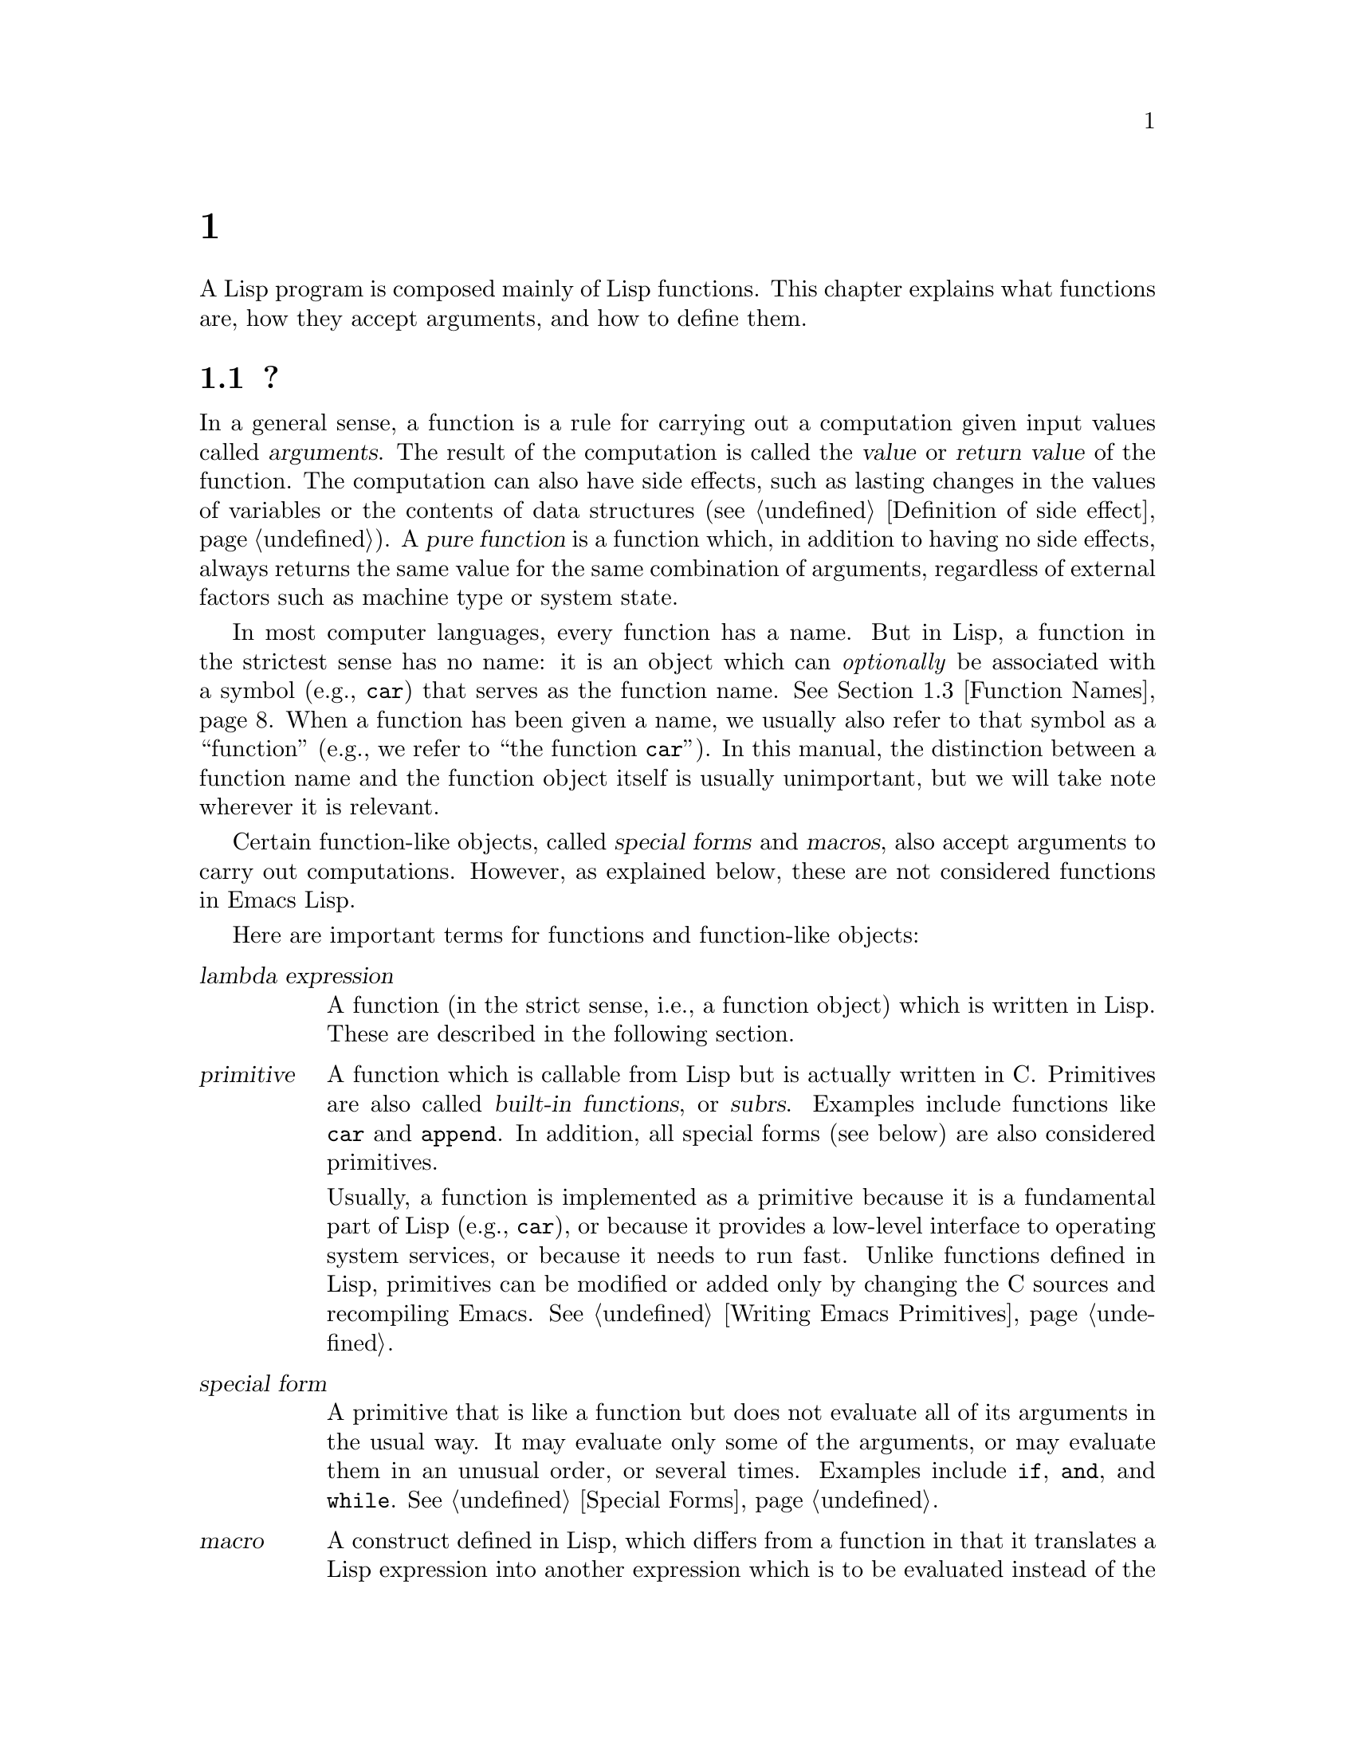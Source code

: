 @c ===========================================================================
@c
@c This file was generated with po4a. Translate the source file.
@c
@c ===========================================================================
@c -*- mode: texinfo; coding: utf-8 -*-
@c This is part of the GNU Emacs Lisp Reference Manual.
@c Copyright (C) 1990--1995, 1998--1999, 2001--2024 Free Software
@c Foundation, Inc.
@c See the file elisp-ja.texi for copying conditions.
@node Functions
@chapter 関数

  A Lisp program is composed mainly of Lisp functions.  This chapter explains
what functions are, how they accept arguments, and how to define them.

@menu
* What Is a Function::       Lisp functions vs. primitives; terminology.
* Lambda Expressions::       How functions are expressed as Lisp objects.
* Function Names::           A symbol can serve as the name of a function.
* Defining Functions::       Lisp expressions for defining functions.
* Calling Functions::        How to use an existing function.
* Mapping Functions::        Applying a function to each element of a list, 
                               etc.
* Anonymous Functions::      Lambda expressions are functions with no names.
* Generic Functions::        Polymorphism, Emacs-style.
* Function Cells::           Accessing or setting the function definition of 
                               a symbol.
* Closures::                 Functions that enclose a lexical environment.
* OClosures::                Function objects with meta-data.
* Advising Functions::       Adding to the definition of a function.
* Obsolete Functions::       Declaring functions obsolete.
* Inline Functions::         Functions that the compiler will expand inline.
* Declare Form::             Adding additional information about a function.
* Declaring Functions::      Telling the compiler that a function is 
                               defined.
* Function Safety::          Determining whether a function is safe to call.
* Related Topics::           Cross-references to specific Lisp primitives 
                               that have a special bearing on how functions 
                               work.
@end menu

@node What Is a Function
@section 関数とは?

@cindex return value
@cindex value of function
@cindex argument
@cindex pure function
  In a general sense, a function is a rule for carrying out a computation
given input values called @dfn{arguments}.  The result of the computation is
called the @dfn{value} or @dfn{return value} of the function.  The
computation can also have side effects, such as lasting changes in the
values of variables or the contents of data structures (@pxref{Definition of
side effect}).  A @dfn{pure function} is a function which, in addition to
having no side effects, always returns the same value for the same
combination of arguments, regardless of external factors such as machine
type or system state.

  In most computer languages, every function has a name.  But in Lisp, a
function in the strictest sense has no name: it is an object which can
@emph{optionally} be associated with a symbol (e.g., @code{car})  that
serves as the function name.  @xref{Function Names}.  When a function has
been given a name, we usually also refer to that symbol as a ``function''
(e.g., we refer to ``the function @code{car}'').  In this manual, the
distinction between a function name and the function object itself is
usually unimportant, but we will take note wherever it is relevant.

  Certain function-like objects, called @dfn{special forms} and @dfn{macros},
also accept arguments to carry out computations.  However, as explained
below, these are not considered functions in Emacs Lisp.

  Here are important terms for functions and function-like objects:

@table @dfn
@item lambda expression
A function (in the strict sense, i.e., a function object) which is written
in Lisp.  These are described in the following section.
@ifnottex
@xref{Lambda Expressions}.
@end ifnottex

@item primitive
@cindex primitive
@cindex subr
@cindex built-in function
A function which is callable from Lisp but is actually written in C@.
Primitives are also called @dfn{built-in functions}, or @dfn{subrs}.
Examples include functions like @code{car} and @code{append}.  In addition,
all special forms (see below) are also considered primitives.

Usually, a function is implemented as a primitive because it is a
fundamental part of Lisp (e.g., @code{car}), or because it provides a
low-level interface to operating system services, or because it needs to run
fast.  Unlike functions defined in Lisp, primitives can be modified or added
only by changing the C sources and recompiling Emacs.  See @ref{Writing
Emacs Primitives}.

@item special form
A primitive that is like a function but does not evaluate all of its
arguments in the usual way.  It may evaluate only some of the arguments, or
may evaluate them in an unusual order, or several times.  Examples include
@code{if}, @code{and}, and @code{while}.  @xref{Special Forms}.

@item macro
@cindex macro
A construct defined in Lisp, which differs from a function in that it
translates a Lisp expression into another expression which is to be
evaluated instead of the original expression.  Macros enable Lisp
programmers to do the sorts of things that special forms can do.
@xref{Macros}.

@item command
@cindex command
An object which can be invoked via the @code{command-execute} primitive,
usually due to the user typing in a key sequence @dfn{bound} to that
command.  @xref{Interactive Call}.  A command is usually a function; if the
function is written in Lisp, it is made into a command by an
@code{interactive} form in the function definition (@pxref{Defining
Commands}).  Commands that are functions can also be called from Lisp
expressions, just like other functions.

Keyboard macros (strings and vectors) are commands also, even though they
are not functions.  @xref{Keyboard Macros}.  We say that a symbol is a
command if its function cell contains a command (@pxref{Symbol Components});
such a @dfn{named command} can be invoked with @kbd{M-x}.

@item closure
A function object that is much like a lambda expression, except that it also
encloses an environment of lexical variable bindings.  @xref{Closures}.

@item byte-code function
A function that has been compiled by the byte compiler.  @xref{Closure
Type}.

@item autoload object
@cindex autoload object
A place-holder for a real function.  If the autoload object is called, Emacs
loads the file containing the definition of the real function, and then
calls the real function.  @xref{Autoload}.
@end table

  You can use the function @code{functionp} to test if an object is a
function:

@defun functionp object
This function returns @code{t} if @var{object} is any kind of function,
i.e., can be passed to @code{funcall}.  Note that @code{functionp} returns
@code{t} for symbols that are function names, and returns @code{nil} for
symbols that are macros or special forms.

If @var{object} is not a function, this function ordinarily returns
@code{nil}.  However, the representation of function objects is complicated,
and for efficiency reasons in rare cases this function can return @code{t}
even when @var{object} is not a function.
@end defun

  It is also possible to find out how many arguments an arbitrary function
expects:

@defun func-arity function
This function provides information about the argument list of the specified
@var{function}.  The returned value is a cons cell of the form
@w{@code{(@var{min} . @var{max})}}, where @var{min} is the minimum number of
arguments, and @var{max} is either the maximum number of arguments, or the
symbol @code{many} for functions with @code{&rest} arguments, or the symbol
@code{unevalled} if @var{function} is a special form.

Note that this function might return inaccurate results in some situations,
such as the following:

@itemize @minus
@item
Functions defined using @code{apply-partially} (@pxref{Calling Functions,
apply-partially}).

@item
Functions that are advised using @code{advice-add} (@pxref{Advising Named
Functions}).

@item
Functions that determine the argument list dynamically, as part of their
code.
@end itemize

@end defun

@noindent
Unlike @code{functionp}, the next functions do @emph{not} treat a symbol as
its function definition.

@defun subrp object
This function returns @code{t} if @var{object} is a built-in function (i.e.,
a Lisp primitive).

@example
@group
(subrp 'message)            ; @r{@code{message} is a symbol,}
     @result{} nil                 ;   @r{not a subr object.}
@end group
@group
(subrp (symbol-function 'message))
     @result{} t
@end group
@end example
@end defun

@defun byte-code-function-p object
This function returns @code{t} if @var{object} is a byte-code function.  For
example:

@example
@group
(byte-code-function-p (symbol-function 'next-line))
     @result{} t
@end group
@end example
@end defun

@defun compiled-function-p object
This function returns @code{t} if @var{object} is a function object that is
not in the form of ELisp source code but something like machine code or byte
code instead.  More specifically it returns @code{t} if the function is
built-in (a.k.a.@: ``primitive'', @pxref{What Is a Function}), or
byte-compiled (@pxref{Byte Compilation}), or natively-compiled
(@pxref{Native Compilation}), or a function loaded from a dynamic module
(@pxref{Dynamic Modules}).
@end defun

@defun interpreted-function-p object
This function returns @code{t} if @var{object} is an interpreted function.
@end defun

@defun closurep object
This function returns @code{t} if @var{object} is a closure, which is a
particular kind of function object.  Currently closures are used for all
byte-code functions and all interpreted functions.
@end defun

@defun subr-arity subr
This works like @code{func-arity}, but only for built-in functions and
without symbol indirection.  It signals an error for non-built-in
functions.  We recommend to use @code{func-arity} instead.
@end defun

@defun cl-functionp object
This function is like @code{functionp}, except it returns @code{nil} for
lists and symbols.
@end defun

@findex subr-primitive-p
@defun primitive-function-p object
This function returns @code{t} if @var{object} is a built-in primitive
written in C (@pxref{Primitive Function Type}).  Note that special forms are
explicitly excluded, as they are not functions.  Use @code{subr-primitive-p}
if you need to recognize special forms as well.
@end defun


@node Lambda Expressions
@section ラムダ式
@cindex lambda expression

  A lambda expression is a function object written in Lisp.  Here is an
example:

@example
(lambda (x)
  "Return the hyperbolic cosine of X."
  (* 0.5 (+ (exp x) (exp (- x)))))
@end example

@noindent
In Emacs Lisp, such a list is a valid expression which evaluates to a
function object.

  A lambda expression, by itself, has no name; it is an @dfn{anonymous
function}.  Although lambda expressions can be used this way
(@pxref{Anonymous Functions}), they are more commonly associated with
symbols to make @dfn{named functions} (@pxref{Function Names}).  Before
going into these details, the following subsections describe the components
of a lambda expression and what they do.

@menu
* Lambda Components::        The parts of a lambda expression.
* Simple Lambda::            A simple example.
* Argument List::            Details and special features of argument lists.
* Function Documentation::   How to put documentation in a function.
@end menu

@node Lambda Components
@subsection ラムダ式の構成要素

  A lambda expression is a list that looks like this:

@example
(lambda (@var{arg-variables}@dots{})
  [@var{documentation-string}]
  [@var{interactive-declaration}]
  @var{body-forms}@dots{})
@end example

@cindex lambda list
  The first element of a lambda expression is always the symbol
@code{lambda}.  This indicates that the list represents a function.  The
reason functions are defined to start with @code{lambda} is so that other
lists, intended for other uses, will not accidentally be valid as functions.

  The second element is a list of symbols---the argument variable names
(@pxref{Argument List}).  This is called the @dfn{lambda list}.  When a Lisp
function is called, the argument values are matched up against the variables
in the lambda list, which are given local bindings with the values
provided.  @xref{Local Variables}.

  The documentation string is a Lisp string object placed within the function
definition to describe the function for the Emacs help facilities.
@xref{Function Documentation}.

  The interactive declaration is a list of the form @code{(interactive
@var{code-string})}.  This declares how to provide arguments if the function
is used interactively.  Functions with this declaration are called
@dfn{commands}; they can be called using @kbd{M-x} or bound to a key.
Functions not intended to be called in this way should not have interactive
declarations.  @xref{Defining Commands}, for how to write an interactive
declaration.

@cindex body of function
  The rest of the elements are the @dfn{body} of the function: the Lisp code
to do the work of the function (or, as a Lisp programmer would say, ``a list
of Lisp forms to evaluate'').  The value returned by the function is the
value returned by the last element of the body.

@node Simple Lambda
@subsection 単純なラムダ式の例

  Consider the following example:

@example
(lambda (a b c) (+ a b c))
@end example

@noindent
We can call this function by passing it to @code{funcall}, like this:

@example
@group
(funcall (lambda (a b c) (+ a b c))
         1 2 3)
@end group
@end example

@noindent
This call evaluates the body of the lambda expression with the variable
@code{a} bound to 1, @code{b} bound to 2, and @code{c} bound to 3.
Evaluation of the body adds these three numbers, producing the result 6;
therefore, this call to the function returns the value 6.

  Note that the arguments can be the results of other function calls, as in
this example:

@example
@group
(funcall (lambda (a b c) (+ a b c))
         1 (* 2 3) (- 5 4))
@end group
@end example

@noindent
This evaluates the arguments @code{1}, @code{(* 2 3)}, and @code{(- 5 4)}
from left to right.  Then it applies the lambda expression to the argument
values 1, 6 and 1 to produce the value 8.

  As these examples show, you can use a form with a lambda expression as its
@sc{car} to make local variables and give them values.  In the old days of
Lisp, this technique was the only way to bind and initialize local
variables.  But nowadays, it is clearer to use the special form @code{let}
for this purpose (@pxref{Local Variables}).  Lambda expressions are mainly
used as anonymous functions for passing as arguments to other functions
(@pxref{Anonymous Functions}), or stored as symbol function definitions to
produce named functions (@pxref{Function Names}).

@node Argument List
@subsection 引数リストの機能
@kindex wrong-number-of-arguments
@cindex argument binding
@cindex binding arguments
@cindex argument lists, features

  Our simple sample function, @code{(lambda (a b c) (+ a b c))}, specifies
three argument variables, so it must be called with three arguments: if you
try to call it with only two arguments or four arguments, you get a
@code{wrong-number-of-arguments} error (@pxref{Errors}).

  It is often convenient to write a function that allows certain arguments to
be omitted.  For example, the function @code{substring} accepts three
arguments---a string, the start index and the end index---but the third
argument defaults to the @var{length} of the string if you omit it.  It is
also convenient for certain functions to accept an indefinite number of
arguments, as the functions @code{list} and @code{+} do.

@cindex optional arguments
@cindex rest arguments
@kindex &optional
@kindex &rest
  To specify optional arguments that may be omitted when a function is called,
simply include the keyword @code{&optional} before the optional arguments.
To specify a list of zero or more extra arguments, include the keyword
@code{&rest} before one final argument.

  Thus, the complete syntax for an argument list is as follows:

@example
@group
(@var{required-vars}@dots{}
 @r{[}&optional @r{[}@var{optional-vars}@dots{}@r{]}@r{]}
 @r{[}&rest @var{rest-var}@r{]})
@end group
@end example

@noindent
The square brackets indicate that the @code{&optional} and @code{&rest}
clauses, and the variables that follow them, are optional.

  A call to the function requires one actual argument for each of the
@var{required-vars}.  There may be actual arguments for zero or more of the
@var{optional-vars}, and there cannot be any actual arguments beyond that
unless the lambda list uses @code{&rest}.  In that case, there may be any
number of extra actual arguments.

  If actual arguments for the optional and rest variables are omitted, then
they always default to @code{nil}.  There is no way for the function to
distinguish between an explicit argument of @code{nil} and an omitted
argument.  However, the body of the function is free to consider @code{nil}
an abbreviation for some other meaningful value.  This is what
@code{substring} does; @code{nil} as the third argument to @code{substring}
means to use the length of the string supplied.

@cindex CL note---default optional arg
@quotation
@b{Common Lisp note:} Common Lisp allows the function to specify what
default value to use when an optional argument is omitted; Emacs Lisp always
uses @code{nil}.  Emacs Lisp does not support @code{supplied-p} variables
that tell you whether an argument was explicitly passed.
@end quotation

  For example, an argument list that looks like this:

@example
(a b &optional c d &rest e)
@end example

@noindent
binds @code{a} and @code{b} to the first two actual arguments, which are
required.  If one or two more arguments are provided, @code{c} and @code{d}
are bound to them respectively; any arguments after the first four are
collected into a list and @code{e} is bound to that list.  Thus, if there
are only two arguments, @code{c}, @code{d} and @code{e} are @code{nil}; if
two or three arguments, @code{d} and @code{e} are @code{nil}; if four
arguments or fewer, @code{e} is @code{nil}.  Note that exactly five
arguments with an explicit @code{nil} argument provided for @code{e} will
cause that @code{nil} argument to be passed as a list with one element,
@code{(nil)}, as with any other single value for @code{e}.

  There is no way to have required arguments following optional ones---it
would not make sense.  To see why this must be so, suppose that @code{c} in
the example were optional and @code{d} were required.  Suppose three actual
arguments are given; which variable would the third argument be for? Would
it be used for the @var{c}, or for @var{d}? One can argue for both
possibilities.  Similarly, it makes no sense to have any more arguments
(either required or optional)  after a @code{&rest} argument.

  Here are some examples of argument lists and proper calls:

@example
(funcall (lambda (n) (1+ n))        ; @r{One required:}
         1)                         ; @r{requires exactly one argument.}
     @result{} 2
(funcall (lambda (n &optional n1)   ; @r{One required and one optional:}
           (if n1 (+ n n1) (1+ n))) ; @r{1 or 2 arguments.}
         1 2)
     @result{} 3
(funcall (lambda (n &rest ns)       ; @r{One required and one rest:}
           (+ n (apply '+ ns)))     ; @r{1 or more arguments.}
         1 2 3 4 5)
     @result{} 15
@end example

@node Function Documentation
@subsection 関数のドキュメント文字列
@cindex documentation string of function
@cindex function's documentation string

  A lambda expression may optionally have a @dfn{documentation string} just
after the lambda list.  This string does not affect execution of the
function; it is a kind of comment, but a systematized comment which actually
appears inside the Lisp world and can be used by the Emacs help facilities.
@xref{Documentation}, for how the documentation string is accessed.

  It is a good idea to provide documentation strings for all the functions in
your program, even those that are called only from within your program.
Documentation strings are like comments, except that they are easier to
access.

  The first line of the documentation string should stand on its own, because
@code{apropos} displays just this first line.  It should consist of one or
two complete sentences that summarize the function's purpose.

  The start of the documentation string is usually indented in the source
file, but since these spaces come before the starting double-quote, they are
not part of the string.  Some people make a practice of indenting any
additional lines of the string so that the text lines up in the program
source.  @emph{That is a mistake.} The indentation of the following lines is
inside the string; what looks nice in the source code will look ugly when
displayed by the help commands.

  A documentation string must always be followed by at least one Lisp
expression; otherwise, it is not a documentation string at all but the
single expression of the body and used as the return value.  When there is
no meaningful value to return from a function, it is standard practice to
return @code{nil} by adding it after the documentation string.

  The last line of the documentation string can specify calling conventions
different from the actual function arguments.  Write text like this:

@example
\(fn @var{arglist})
@end example

@noindent
following a blank line, at the beginning of the line, with no newline
following it inside the documentation string.  (The @samp{\} is used to
avoid confusing the Emacs motion commands.)  The calling convention
specified in this way appears in help messages in place of the one derived
from the actual arguments of the function.

  This feature is particularly useful for macro definitions, since the
arguments written in a macro definition often do not correspond to the way
users think of the parts of the macro call.

  Do not use this feature if you want to deprecate the calling convention and
favor the one you advertise by the above specification.  Instead, use the
@code{advertised-calling-convention} declaration (@pxref{Declare Form}) or
@code{set-advertised-calling-convention} (@pxref{Obsolete Functions}),
because these two will cause the byte compiler emit a warning message when
it compiles Lisp programs which use the deprecated calling convention.

@ifnottex
The @code{(fn)} feature is typically used in the following situations:

@itemize @minus
@item To spell out arguments and their purposes in a macro or a function.  Example:

@example
(defmacro lambda (&rest cdr)
  "@dots{}
\(fn ARGS [DOCSTRING] [INTERACTIVE] BODY)"@dots{})
@end example

@item To provide a more detailed description and names of arguments.  Example:

@example
(defmacro macroexp--accumulate (var+list &rest body)
  "@dots{}
\(fn (VAR LIST) BODY@dots{})"
  (declare (indent 1))
  (let ((var (car var+list))
	  (list (cadr var+list))
@dots{})))
@end example

@item To better explain the purpose of a @code{defalias}.  Example:

@example
(defalias 'abbrev-get 'get
  "@dots{}
\(fn ABBREV PROP)")
@end example
@end itemize
@end ifnottex

@cindex computed documentation string
@kindex :documentation
Documentation strings are usually static, but occasionally it can be
necessary to generate them dynamically.  In some cases you can do so by
writing a macro which generates at compile time the code of the function,
including the desired documentation string.  But you can also generate the
docstring dynamically by writing @code{(:documentation @var{form})} instead
of the documentation string.  This will evaluate @var{form} at run-time when
the function is defined and use it as the documentation string@footnote{This
only works in code using @code{lexical-binding}.}.  You can also compute the
documentation string on the fly when it is requested, by setting the
@code{function-documentation} property of the function's symbol to a Lisp
form that evaluates to a string.

For example:
@example
@group
(defun adder (x)
  (lambda (y)
    (:documentation (format "Add %S to the argument Y." x))
    (+ x y)))
(defalias 'adder5 (adder 5))
(documentation 'adder5)
    @result{} "Add 5 to the argument Y."
@end group

@group
(put 'adder5 'function-documentation
     '(concat (documentation (symbol-function 'adder5) 'raw)
              "  Consulted at " (format-time-string "%H:%M:%S")))
(documentation 'adder5)
    @result{} "Add 5 to the argument Y.  Consulted at 15:52:13"
(documentation 'adder5)
    @result{} "Add 5 to the argument Y.  Consulted at 15:52:18"
@end group
@end example

@node Function Names
@section 関数の命名
@cindex function definition
@cindex named function
@cindex function name

  A symbol can serve as the name of a function.  This happens when the
symbol's @dfn{function cell} (@pxref{Symbol Components}) contains a function
object (e.g., a lambda expression).  Then the symbol itself becomes a valid,
callable function, equivalent to the function object in its function cell.

  The contents of the function cell are also called the symbol's @dfn{function
definition}.  The procedure of using a symbol's function definition in place
of the symbol is called @dfn{symbol function indirection}; see @ref{Function
Indirection}.  If you have not given a symbol a function definition, its
function cell is said to be @dfn{void}, and it cannot be used as a function.

  In practice, nearly all functions have names, and are referred to by their
names.  You can create a named Lisp function by defining a lambda expression
and putting it in a function cell (@pxref{Function Cells}).  However, it is
more common to use the @code{defun} macro, described in the next section.
@ifnottex
@xref{Defining Functions}.
@end ifnottex

  We give functions names because it is convenient to refer to them by their
names in Lisp expressions.  Also, a named Lisp function can easily refer to
itself---it can be recursive.  Furthermore, primitives can only be referred
to textually by their names, since primitive function objects
(@pxref{Primitive Function Type}) have no read syntax.

  A function need not have a unique name.  A given function object
@emph{usually} appears in the function cell of only one symbol, but this is
just a convention.  It is easy to store it in several symbols using
@code{fset}; then each of the symbols is a valid name for the same function.

  Note that a symbol used as a function name may also be used as a variable;
these two uses of a symbol are independent and do not conflict.  (This is
not the case in some dialects of Lisp, like Scheme.)

  By convention, if a function's symbol consists of two names separated by
@samp{--}, the function is intended for internal use and the first part
names the file defining the function.  For example, a function named
@code{vc-git--rev-parse} is an internal function defined in
@file{vc-git.el}.  Internal-use functions written in C have names ending in
@samp{-internal}, e.g., @code{bury-buffer-internal}.  Emacs code contributed
before 2018 may follow other internal-use naming conventions, which are
being phased out.

@node Defining Functions
@section 関数の定義
@cindex defining a function

  We usually give a name to a function when it is first created.  This is
called @dfn{defining a function}, and we usually do it with the @code{defun}
macro.  This section also describes other ways to define a function.

@defmac defun name args [doc] [declare] [interactive] body@dots{}
@code{defun} is the usual way to define new Lisp functions.  It defines the
symbol @var{name} as a function with argument list @var{args}
(@pxref{Argument List}) and body forms given by @var{body}.  Neither
@var{name} nor @var{args} should be quoted.

@var{doc}, if present, should be a string specifying the function's
documentation string (@pxref{Function Documentation}).  @var{declare}, if
present, should be a @code{declare} form specifying function metadata
(@pxref{Declare Form}).  @var{interactive}, if present, should be an
@code{interactive} form specifying how the function is to be called
interactively (@pxref{Interactive Call}).

The return value of @code{defun} is undefined.

Here are some examples:

@example
@group
(defun foo () 5)
(foo)
     @result{} 5
@end group

@group
(defun bar (a &optional b &rest c)
    (list a b c))
(bar 1 2 3 4 5)
     @result{} (1 2 (3 4 5))
@end group
@group
(bar 1)
     @result{} (1 nil nil)
@end group
@group
(bar)
@error{} Wrong number of arguments.
@end group

@group
(defun capitalize-backwards ()
  "Upcase the last letter of the word at point."
  (interactive)
  (backward-word 1)
  (forward-word 1)
  (backward-char 1)
  (capitalize-word 1))
@end group
@end example

@cindex defining functions dynamically
Most Emacs functions are part of the source code of Lisp programs, and are
defined when the Emacs Lisp reader reads the program source before executing
it.  However, you can also define functions dynamically at run time, e.g.,
by generating @code{defun} calls when your program's code is executed.  If
you do this, be aware that Emacs's Help commands, such as @kbd{C-h f}, which
present in the @file{*Help*} buffer a button to jump to the function's
definition, might be unable to find the source code because generating a
function dynamically usually looks very different from the usual static
calls to @code{defun}.  You can make the job of finding the code which
generates such functions easier by using the @code{definition-name}
property, @pxref{Standard Properties}.

@cindex override existing functions
@cindex redefine existing functions
Be careful not to redefine existing functions unintentionally.  @code{defun}
redefines even primitive functions such as @code{car} without any hesitation
or notification.  Emacs does not prevent you from doing this, because
redefining a function is sometimes done deliberately, and there is no way to
distinguish deliberate redefinition from unintentional redefinition.
@end defmac

@cindex function aliases
@cindex alias, for functions
@defun defalias name definition &optional doc
@anchor{Definition of defalias}
This function defines the symbol @var{name} as a function, with definition
@var{definition}.  @var{definition} can be any valid Lisp function or macro,
or a special form (@pxref{Special Forms}), or a keymap (@pxref{Keymaps}), or
a vector or string (a keyboard macro).  The return value of @code{defalias}
is @emph{undefined}.

If @var{doc} is non-@code{nil}, it becomes the function documentation of
@var{name}.  Otherwise, any documentation provided by @var{definition} is
used.

@cindex defalias-fset-function property
Internally, @code{defalias} normally uses @code{fset} to set the
definition.  If @var{name} has a @code{defalias-fset-function} property,
however, the associated value is used as a function to call in place of
@code{fset}.

The proper place to use @code{defalias} is where a specific function or
macro name is being defined---especially where that name appears explicitly
in the source file being loaded.  This is because @code{defalias} records
which file defined the function, just like @code{defun} (@pxref{Unloading}).

By contrast, in programs that manipulate function definitions for other
purposes, it is better to use @code{fset}, which does not keep such
records.  @xref{Function Cells}.

If the resulting function definition chain would be circular, then Emacs
will signal a @code{cyclic-function-indirection} error.
@end defun

@defun function-alias-p object
Checks whether @var{object} is a function alias.  If it is, it returns a
list of symbols representing the function alias chain, else @code{nil}.  For
instance, if @code{a} is an alias for @code{b}, and @code{b} is an alias for
@code{c}:

@example
(function-alias-p 'a)
    @result{} (b c)
@end example

There is also a second, optional argument that is obsolete and has no
effect.
@end defun

  You cannot create a new primitive function with @code{defun} or
@code{defalias}, but you can use them to change the function definition of
any symbol, even one such as @code{car} or @code{x-popup-menu} whose normal
definition is a primitive.  However, this is risky: for instance, it is next
to impossible to redefine @code{car} without breaking Lisp completely.
Redefining an obscure function such as @code{x-popup-menu} is less
dangerous, but it still may not work as you expect.  If there are calls to
the primitive from C code, they call the primitive's C definition directly,
so changing the symbol's definition will have no effect on them.

  See also @code{defsubst}, which defines a function like @code{defun} and
tells the Lisp compiler to perform inline expansion on it.  @xref{Inline
Functions}.

  To undefine a function name, use @code{fmakunbound}.  @xref{Function Cells}.

@node Calling Functions
@section 関数の呼び出し
@cindex function invocation
@cindex calling a function

  Defining functions is only half the battle.  Functions don't do anything
until you @dfn{call} them, i.e., tell them to run.  Calling a function is
also known as @dfn{invocation}.

  The most common way of invoking a function is by evaluating a list.  For
example, evaluating the list @code{(concat "a" "b")} calls the function
@code{concat} with arguments @code{"a"} and @code{"b"}.  @xref{Evaluation},
for a description of evaluation.

  When you write a list as an expression in your program, you specify which
function to call, and how many arguments to give it, in the text of the
program.  Usually that's just what you want.  Occasionally you need to
compute at run time which function to call.  To do that, use the function
@code{funcall}.  When you also need to determine at run time how many
arguments to pass, use @code{apply}.

@defun funcall function &rest arguments
@code{funcall} calls @var{function} with @var{arguments}, and returns
whatever @var{function} returns.

Since @code{funcall} is a function, all of its arguments, including
@var{function}, are evaluated before @code{funcall} is called.  This means
that you can use any expression to obtain the function to be called.  It
also means that @code{funcall} does not see the expressions you write for
the @var{arguments}, only their values.  These values are @emph{not}
evaluated a second time in the act of calling @var{function}; the operation
of @code{funcall} is like the normal procedure for calling a function, once
its arguments have already been evaluated.

The argument @var{function} must be either a Lisp function or a primitive
function.  Special forms and macros are not allowed, because they make sense
only when given the unevaluated argument expressions.  @code{funcall} cannot
provide these because, as we saw above, it never knows them in the first
place.

If you need to use @code{funcall} to call a command and make it behave as if
invoked interactively, use @code{funcall-interactively} (@pxref{Interactive
Call}).

@example
@group
(setq f 'list)
     @result{} list
@end group
@group
(funcall f 'x 'y 'z)
     @result{} (x y z)
@end group
@group
(funcall f 'x 'y '(z))
     @result{} (x y (z))
@end group
@group
(funcall 'and t nil)
@error{} Invalid function: #<subr and>
@end group
@end example

Compare these examples with the examples of @code{apply}.
@end defun

@defun apply function &rest arguments
@code{apply} calls @var{function} with @var{arguments}, just like
@code{funcall} but with one difference: the last of @var{arguments} is a
list of objects, which are passed to @var{function} as separate arguments,
rather than a single list.  We say that @code{apply} @dfn{spreads} this list
so that each individual element becomes an argument.

@code{apply} with a single argument is special: the first element of the
argument, which must be a non-empty list, is called as a function with the
remaining elements as individual arguments.  Passing two or more arguments
will be faster.

@code{apply} returns the result of calling @var{function}.  As with
@code{funcall}, @var{function} must either be a Lisp function or a primitive
function; special forms and macros do not make sense in @code{apply}.

@example
@group
(setq f 'list)
     @result{} list
@end group
@group
(apply f 'x 'y 'z)
@error{} Wrong type argument: listp, z
@end group
@group
(apply '+ 1 2 '(3 4))
     @result{} 10
@end group
@group
(apply '+ '(1 2 3 4))
     @result{} 10
@end group

@group
(apply 'append '((a b c) nil (x y z) nil))
     @result{} (a b c x y z)
@end group

@group
(apply '(+ 3 4))
     @result{} 7
@end group
@end example

For an interesting example of using @code{apply}, see @ref{Definition of
mapcar}.
@end defun

@cindex partial application of functions
@cindex currying
  Sometimes it is useful to fix some of the function's arguments at certain
values, and leave the rest of arguments for when the function is actually
called.  The act of fixing some of the function's arguments is called
@dfn{partial application} of the function@footnote{ This is related to, but
different from @dfn{currying}, which transforms a function that takes
multiple arguments in such a way that it can be called as a chain of
functions, each one with a single argument.}.  The result is a new function
that accepts the rest of arguments and calls the original function with all
the arguments combined.

  Here's how to do partial application in Emacs Lisp:

@defun apply-partially func &rest args
This function returns a new function which, when called, will call
@var{func} with the list of arguments composed from @var{args} and
additional arguments specified at the time of the call.  If @var{func}
accepts @var{n} arguments, then a call to @code{apply-partially} with
@w{@code{@var{m} <= @var{n}}} arguments will produce a new function of
@w{@code{@var{n} - @var{m}}} arguments@footnote{ If the number of arguments
that @var{func} can accept is unlimited, then the new function will also
accept an unlimited number of arguments, so in that case
@code{apply-partially} doesn't reduce the number of arguments that the new
function could accept.  }.

Here's how we could define the built-in function @code{1+}, if it didn't
exist, using @code{apply-partially} and @code{+}, another built-in
function@footnote{ Note that unlike the built-in function, this version
accepts any number of arguments.  }:

@example
@group
(defalias '1+ (apply-partially '+ 1)
  "Increment argument by one.")
@end group
@group
(1+ 10)
     @result{} 11
@end group
@end example
@end defun

@cindex functionals
  It is common for Lisp functions to accept functions as arguments or find
them in data structures (especially in hook variables and property lists)
and call them using @code{funcall} or @code{apply}.  Functions that accept
function arguments are often called @dfn{functionals}.

  Sometimes, when you call a functional, it is useful to supply a no-op
function as the argument.  Here are three different kinds of no-op
functions:

@defun identity argument
This function returns @var{argument} and has no side effects.
@end defun

@defun ignore &rest arguments
This function ignores any @var{arguments} and returns @code{nil}.
@end defun

@defun always &rest arguments
This function ignores any @var{arguments} and returns @code{t}.
@end defun

  Some functions are user-visible @dfn{commands}, which can be called
interactively (usually by a key sequence).  It is possible to invoke such a
command exactly as though it was called interactively, by using the
@code{call-interactively} function.  @xref{Interactive Call}.

@node Mapping Functions
@section 関数のマッピング
@cindex mapping functions

  A @dfn{mapping function} applies a given function (@emph{not} a special form
or macro) to each element of a list or other collection.  Emacs Lisp has
several such functions; this section describes @code{mapcar}, @code{mapc},
@code{mapconcat}, and @code{mapcan}, which map over a list.
@xref{Definition of mapatoms}, for the function @code{mapatoms} which maps
over the symbols in an obarray.  @xref{Definition of maphash}, for the
function @code{maphash} which maps over key/value associations in a hash
table.

  These mapping functions do not allow char-tables because a char-table is a
sparse array whose nominal range of indices is very large.  To map over a
char-table in a way that deals properly with its sparse nature, use the
function @code{map-char-table} (@pxref{Char-Tables}).

@defun mapcar function sequence
@anchor{Definition of mapcar}
@code{mapcar} applies @var{function} to each element of @var{sequence} in
turn, and returns a list of the results.

The argument @var{sequence} can be any kind of sequence except a char-table;
that is, a list, a vector, a bool-vector, or a string.  The result is always
a list.  The length of the result is the same as the length of
@var{sequence}.  For example:

@example
@group
(mapcar #'car '((a b) (c d) (e f)))
     @result{} (a c e)
(mapcar #'1+ [1 2 3])
     @result{} (2 3 4)
(mapcar #'string "abc")
     @result{} ("a" "b" "c")
@end group

@group
;; @r{Call each function in @code{my-hooks}.}
(mapcar 'funcall my-hooks)
@end group

@group
(defun mapcar* (function &rest args)
  "Apply FUNCTION to successive cars of all ARGS.
Return the list of results."
  ;; @r{If no list is exhausted,}
  (if (not (memq nil args))
      ;; @r{apply function to @sc{car}s.}
      (cons (apply function (mapcar #'car args))
            (apply #'mapcar* function
                   ;; @r{Recurse for rest of elements.}
                   (mapcar #'cdr args)))))
@end group

@group
(mapcar* #'cons '(a b c) '(1 2 3 4))
     @result{} ((a . 1) (b . 2) (c . 3))
@end group
@end example
@end defun

@defun mapcan function sequence
This function applies @var{function} to each element of @var{sequence}, like
@code{mapcar}, but instead of collecting the results into a list, it returns
a single list with all the elements of the results (which must be lists), by
altering the results (using @code{nconc}; @pxref{Rearrangement}).  Like with
@code{mapcar}, @var{sequence} can be of any type except a char-table.

@example
@group
;; @r{Contrast this:}
(mapcar #'list '(a b c d))
     @result{} ((a) (b) (c) (d))
;; @r{with this:}
(mapcan #'list '(a b c d))
     @result{} (a b c d)
@end group
@end example
@end defun

@defun mapc function sequence
@code{mapc} is like @code{mapcar} except that @var{function} is used for
side-effects only---the values it returns are ignored, not collected into a
list.  @code{mapc} always returns @var{sequence}.
@end defun

@defun mapconcat function sequence &optional separator
@code{mapconcat} applies @var{function} to each element of @var{sequence};
the results, which must be sequences of characters (strings, vectors, or
lists), are concatenated into a single string return value.  Between each
pair of result sequences, @code{mapconcat} inserts the characters from
@var{separator}, which also must be a string, or a vector or list of
characters; a @code{nil} value is treated as the empty string.
@xref{Sequences Arrays Vectors}.

The argument @var{function} must be a function that can take one argument
and returns a sequence of characters: a string, a vector, or a list.  The
argument @var{sequence} can be any kind of sequence except a char-table;
that is, a list, a vector, a bool-vector, or a string.

@example
@group
(mapconcat #'symbol-name
           '(The cat in the hat)
           " ")
     @result{} "The cat in the hat"
@end group

@group
(mapconcat (lambda (x) (format "%c" (1+ x)))
           "HAL-8000")
     @result{} "IBM.9111"
@end group
@end example
@end defun

@node Anonymous Functions
@section 無名関数
@cindex anonymous function

  Although functions are usually defined with @code{defun} and given names at
the same time, it is sometimes convenient to use an explicit lambda
expression---an @dfn{anonymous function}.  Anonymous functions are valid
wherever function names are.  They are often assigned as variable values, or
as arguments to functions; for instance, you might pass one as the
@var{function} argument to @code{mapcar}, which applies that function to
each element of a list (@pxref{Mapping Functions}).  @xref{describe-symbols
example}, for a realistic example of this.

  When defining a lambda expression that is to be used as an anonymous
function, you should use the @code{lambda} macro, or the @code{function}
special form, or the @code{#'} read syntax:

@defmac lambda args [doc] [interactive] body@dots{}
This macro returns an anonymous function with argument list @var{args},
documentation string @var{doc} (if any), interactive spec @var{interactive}
(if any), and body forms given by @var{body}.

For example, this macro makes @code{lambda} forms almost self-quoting:
evaluating a form whose @sc{car} is @code{lambda} yields a value that is
almost like the form itself:

@example
(lambda (x) (* x x))
     @result{} #f(lambda (x) :dynbind (* x x))
@end example

When evaluating under lexical binding the result is a similar closure
object, where the @code{:dynbind} marker is replaced by the captured
variables (@pxref{Closures}).

The @code{lambda} form has one other effect: it tells the Emacs evaluator
and byte-compiler that its argument is a function, by using @code{function}
as a subroutine (see below).
@end defmac

@defspec function function-object
@cindex function quoting
This special form returns the function value of the @var{function-object}.
In many ways, it is similar to @code{quote} (@pxref{Quoting}).  But unlike
@code{quote}, it also serves as a note to the Emacs evaluator and
byte-compiler that @var{function-object} is intended to be used as a
function.  Assuming @var{function-object} is a valid lambda expression, this
has two effects:

@itemize
@item
When the code is byte-compiled, @var{function-object} is compiled into a
byte-code function object (@pxref{Byte Compilation}).

@item
When lexical binding is enabled, @var{function-object} is converted into a
closure.  @xref{Closures}.
@end itemize

When @var{function-object} is a symbol and the code is byte compiled, the
byte-compiler will warn if that function is not defined or might not be
known at run time.
@end defspec

@cindex @samp{#'} syntax
The read syntax @code{#'} is a short-hand for using @code{function}.  The
following forms are all equivalent:

@example
(lambda (x) (* x x))
(function (lambda (x) (* x x)))
#'(lambda (x) (* x x))
@end example

  In the following example, we define a @code{change-property} function that
takes a function as its third argument, followed by a @code{double-property}
function that makes use of @code{change-property} by passing it an anonymous
function:

@example
@group
(defun change-property (symbol prop function)
  (let ((value (get symbol prop)))
    (put symbol prop (funcall function value))))
@end group

@group
(defun double-property (symbol prop)
  (change-property symbol prop (lambda (x) (* 2 x))))
@end group
@end example

@noindent
Note that we do not quote the @code{lambda} form.

  If you compile the above code, the anonymous function is also compiled.
This would not happen if, say, you had constructed the anonymous function by
quoting it as a list:

@c Do not unquote this lambda!
@example
@group
(defun double-property (symbol prop)
  (change-property symbol prop '(lambda (x) (* 2 x))))
@end group
@end example

@noindent
In that case, the anonymous function is kept as a lambda expression in the
compiled code.  The byte-compiler cannot assume this list is a function,
even though it looks like one, since it does not know that
@code{change-property} intends to use it as a function.

@node Generic Functions
@section ジェネリック関数
@cindex generic functions
@cindex polymorphism

  Functions defined using @code{defun} have a hard-coded set of assumptions
about the types and expected values of their arguments.  For example, a
function that was designed to handle values of its argument that are either
numbers or lists of numbers will fail or signal an error if called with a
value of any other type, such as a vector or a string.  This happens because
the implementation of the function is not prepared to deal with types other
than those assumed during the design.

  By contrast, object-oriented programs use @dfn{polymorphic functions}: a set
of specialized functions having the same name, each one of which was written
for a certain specific set of argument types.  Which of the functions is
actually called is decided at run time based on the types of the actual
arguments.

@cindex CLOS
  Emacs provides support for polymorphism.  Like other Lisp environments,
notably Common Lisp and its Common Lisp Object System (@acronym{CLOS}), this
support is based on @dfn{generic functions}.  The Emacs generic functions
closely follow @acronym{CLOS}, including use of similar names, so if you
have experience with @acronym{CLOS}, the rest of this section will sound
very familiar.

  A generic function specifies an abstract operation, by defining its name and
list of arguments, but (usually) no implementation.  The actual
implementation for several specific classes of arguments is provided by
@dfn{methods}, which should be defined separately.  Each method that
implements a generic function has the same name as the generic function, but
the method's definition indicates what kinds of arguments it can handle by
@dfn{specializing} the arguments defined by the generic function.  These
@dfn{argument specializers} can be more or less specific; for example, a
@code{string} type is more specific than a more general type, such as
@code{sequence}.

  Note that, unlike in message-based OO languages, such as C@t{++} and Simula,
methods that implement generic functions don't belong to a class, they
belong to the generic function they implement.

  When a generic function is invoked, it selects the applicable methods by
comparing the actual arguments passed by the caller with the argument
specializers of each method.  A method is applicable if the actual arguments
of the call are compatible with the method's specializers.  If more than one
method is applicable, they are combined using certain rules, described
below, and the combination then handles the call.

@defmac cl-defgeneric name arguments [documentation] [options-and-methods@dots{}] &rest body
This macro defines a generic function with the specified @var{name} and
@var{arguments}.  If @var{body} is present, it provides the default
implementation.  If @var{documentation} is present (it should always be), it
specifies the documentation string for the generic function, in the form
@code{(:documentation @var{docstring})}.  The optional
@var{options-and-methods} can be one of the following forms:

@table @code
@item (declare @var{declarations})
A declare form, as described in @ref{Declare Form}.
@item (:argument-precedence-order &rest @var{args})
This form affects the sorting order for combining applicable methods.
Normally, when two methods are compared during combination, method arguments
are examined left to right, and the first method whose argument specializer
is more specific will come before the other one.  The order defined by this
form overrides that, and the arguments are examined according to their order
in this form, and not left to right.
@item (:method [@var{qualifiers}@dots{}] args &rest body)
This form defines a method like @code{cl-defmethod} does.
@end table
@end defmac

@defmac cl-defmethod name [extra] [qualifier] arguments [&context (expr spec)@dots{}] &rest [docstring] body
This macro defines a particular implementation for the generic function
called @var{name}.  The implementation code is given by @var{body}.  If
present, @var{docstring} is the documentation string for the method.  The
@var{arguments} list, which must be identical in all the methods that
implement a generic function, and must match the argument list of that
function, provides argument specializers of the form @code{(@var{arg}
@var{spec})}, where @var{arg} is the argument name as specified in the
@code{cl-defgeneric} call, and @var{spec} is one of the following
specializer forms:

@table @code
@item @var{type}
This specializer requires the argument to be of the given @var{type}, one of
the types from the type hierarchy described below.
@item (eql @var{object})
This specializer requires the argument be @code{eql} to the given
@var{object}.
@item (head @var{object})
The argument must be a cons cell whose @code{car} is @code{eql} to
@var{object}.
@item @var{struct-type}
The argument must be an instance of a class named @var{struct-type} defined
with @code{cl-defstruct} (@pxref{Structures,,, cl, Common Lisp Extensions
for GNU Emacs Lisp}), or of one of its child classes.
@end table

Method definitions can make use of a new argument-list keyword,
@code{&context}, which introduces extra specializers that test the
environment at the time the method is run.  This keyword should appear after
the list of required arguments, but before any @code{&rest} or
@code{&optional} keywords.  The @code{&context} specializers look much like
regular argument specializers---(@var{expr} @var{spec})---except that
@var{expr} is an expression to be evaluated in the current context, and the
@var{spec} is a value to compare against.  For example, @code{&context
(overwrite-mode (eql t))} will make the method applicable only when
@code{overwrite-mode} is turned on.  The @code{&context} keyword can be
followed by any number of context specializers.  Because the context
specializers are not part of the generic function's argument signature, they
may be omitted in methods that don't require them.

The type specializer, @code{(@var{arg} @var{type})}, can specify one of the
@dfn{system types} in the following list.  When a parent type is specified,
an argument whose type is any of its more specific child types, as well as
grand-children, grand-grand-children, etc. will also be compatible.

@table @code
@item integer
Parent type: @code{number}.
@item number
@item null
Parent type: @code{symbol}
@item symbol
@item string
Parent type: @code{array}.
@item array
Parent type: @code{sequence}.
@item cons
Parent type: @code{list}.
@item list
Parent type: @code{sequence}.
@item marker
@item overlay
@item float
Parent type: @code{number}.
@item window-configuration
@item process
@item window
@item subr
@item compiled-function
@item buffer
@item char-table
Parent type: @code{array}.
@item bool-vector
Parent type: @code{array}.
@item vector
Parent type: @code{array}.
@item frame
@item hash-table
@item font-spec
@item font-entity
@item font-object
@end table

The optional @var{extra} element, expressed as @samp{:extra @var{string}},
allows you to add more methods, distinguished by @var{string}, for the same
specializers and qualifiers.

The optional @var{qualifier} allows combining several applicable methods.
If it is not present, the defined method is a @dfn{primary} method,
responsible for providing the primary implementation of the generic function
for the specialized arguments.  You can also define @dfn{auxiliary methods},
by using one of the following values as @var{qualifier}:

@table @code
@item :before
This auxiliary method will run before the primary method.  More accurately,
all the @code{:before} methods will run before the primary, in the
most-specific-first order.
@item :after
This auxiliary method will run after the primary method.  More accurately,
all such methods will run after the primary, in the most-specific-last
order.
@item :around
This auxiliary method will run @emph{instead} of the primary method.  The
most specific of such methods will be run before any other method.  Such
methods normally use @code{cl-call-next-method}, described below, to invoke
the other auxiliary or primary methods.
@end table

Functions defined using @code{cl-defmethod} cannot be made interactive,
i.e.@: commands (@pxref{Defining Commands}), by adding the
@code{interactive} form to them.  If you need a polymorphic command, we
recommend defining a normal command that calls a polymorphic function
defined via @code{cl-defgeneric} and @code{cl-defmethod}.
@end defmac

@cindex dispatch of methods for generic function
@cindex multiple-dispatch methods
Each time a generic function is called, it builds the @dfn{effective method}
which will handle this invocation by combining the applicable methods
defined for the function.  The process of finding the applicable methods and
producing the effective method is called @dfn{dispatch}.  The applicable
methods are those all of whose specializers are compatible with the actual
arguments of the call.  Since all of the arguments must be compatible with
the specializers, they all determine whether a method is applicable.
Methods that explicitly specialize more than one argument are called
@dfn{multiple-dispatch methods}.

The applicable methods are sorted into the order in which they will be
combined.  The method whose left-most argument specializer is the most
specific one will come first in the order.  (Specifying
@code{:argument-precedence-order} as part of @code{cl-defmethod} overrides
that, as described above.)  If the method body calls
@code{cl-call-next-method}, the next most-specific method will run.  If
there are applicable @code{:around} methods, the most-specific of them will
run first; it should call @code{cl-call-next-method} to run any of the less
specific @code{:around} methods.  Next, the @code{:before} methods run in
the order of their specificity, followed by the primary method, and lastly
the @code{:after} methods in the reverse order of their specificity.

@defun cl-call-next-method &rest args
When invoked from within the lexical body of a primary or an @code{:around}
auxiliary method, call the next applicable method for the same generic
function.  Normally, it is called with no arguments, which means to call the
next applicable method with the same arguments that the calling method was
invoked.  Otherwise, the specified arguments are used instead.
@end defun

@defun cl-next-method-p
This function, when called from within the lexical body of a primary or an
@code{:around} auxiliary method, returns non-@code{nil} if there is a next
method to call.
@end defun


@node Function Cells
@section 関数セルの内容へのアクセス

  The @dfn{function definition} of a symbol is the object stored in the
function cell of the symbol.  The functions described here access, test, and
set the function cell of symbols.

  See also the function @code{indirect-function}.  @xref{Definition of
indirect-function}.

@defun symbol-function symbol
@kindex void-function
This returns the object in the function cell of @var{symbol}.  It does not
check that the returned object is a legitimate function.

If the function cell is void, the return value is @code{nil}.  To
distinguish between a function cell that is void and one set to @code{nil},
use @code{fboundp} (see below).

@example
@group
(defun bar (n) (+ n 2))
(symbol-function 'bar)
     @result{} #f(lambda (n) [t] (+ n 2))
@end group
@group
(fset 'baz 'bar)
     @result{} bar
@end group
@group
(symbol-function 'baz)
     @result{} bar
@end group
@end example
@end defun

@cindex void function cell
  If you have never given a symbol any function definition, we say that that
symbol's function cell is @dfn{void}.  In other words, the function cell
does not have any Lisp object in it.  If you try to call the symbol as a
function, Emacs signals a @code{void-function} error.

  Note that void is not the same as @code{nil} or the symbol @code{void}.  The
symbols @code{nil} and @code{void} are Lisp objects, and can be stored into
a function cell just as any other object can be (and @code{void} can be a
valid function if you define it with @code{defun}).  A void function cell
contains no object whatsoever.

  You can test the voidness of a symbol's function definition with
@code{fboundp}.  After you have given a symbol a function definition, you
can make it void once more using @code{fmakunbound}.

@defun fboundp symbol
This function returns @code{t} if the symbol has an object in its function
cell, @code{nil} otherwise.  It does not check that the object is a
legitimate function.
@end defun

@defun fmakunbound symbol
This function makes @var{symbol}'s function cell void, so that a subsequent
attempt to access this cell will cause a @code{void-function} error.  It
returns @var{symbol}.  (See also @code{makunbound}, in @ref{Void
Variables}.)

@example
@group
(defun foo (x) x)
(foo 1)
     @result{}1
@end group
@group
(fmakunbound 'foo)
     @result{} foo
@end group
@group
(foo 1)
@error{} Symbol's function definition is void: foo
@end group
@end example
@end defun

@defun fset symbol definition
This function stores @var{definition} in the function cell of @var{symbol}.
The result is @var{definition}.  Normally @var{definition} should be a
function or the name of a function, but this is not checked.  The argument
@var{symbol} is an ordinary evaluated argument.

The primary use of this function is as a subroutine by constructs that
define or alter functions, like @code{defun} or @code{advice-add}
(@pxref{Advising Functions}).  You can also use it to give a symbol a
function definition that is not a function, e.g., a keyboard macro
(@pxref{Keyboard Macros}):

@example
;; @r{Define a named keyboard macro.}
(fset 'kill-two-lines "\^u2\^k")
     @result{} "\^u2\^k"
@end example

If you wish to use @code{fset} to make an alternate name for a function,
consider using @code{defalias} instead.  @xref{Definition of defalias}.

If the resulting function definition chain would be circular, then Emacs
will signal a @code{cyclic-function-indirection} error.
@end defun

@node Closures
@section クロージャー

  As explained in @ref{Variable Scoping}, Emacs can optionally enable lexical
binding of variables.  When lexical binding is enabled, any named function
that you create (e.g., with @code{defun}), as well as any anonymous function
that you create using the @code{lambda} macro or the @code{function} special
form or the @code{#'} syntax (@pxref{Anonymous Functions}), is automatically
converted into a @dfn{closure}.

@cindex closure
  A closure is a function that also carries a record of the lexical
environment that existed when the function was defined.  When it is invoked,
any lexical variable references within its definition use the retained
lexical environment.  In all other respects, closures behave much like
ordinary functions; in particular, they can be called in the same way as
ordinary functions.

  @xref{Lexical Binding}, for an example of using a closure.

  Currently, an Emacs Lisp closure object is represented by a list with the
symbol @code{closure} as the first element, a list representing the lexical
environment as the second element, and the argument list and body forms as
the remaining elements:

@example
;; @r{lexical binding is enabled.}
(lambda (x) (* x x))
     @result{} #f(lambda (x) [t] (* x x))
@end example

@noindent
However, the fact that the internal structure of a closure is exposed to the
rest of the Lisp world is considered an internal implementation detail.  For
this reason, we recommend against directly examining or altering the
structure of closure objects.

@node OClosures
@section オープンクロージャ
@cindex oclosures
@cindex open closures

  Traditionally, functions are opaque objects which offer no other
functionality but to call them.  (Emacs Lisp functions aren't fully opaque
since you can extract some info out of them such as their docstring, their
arglist, or their interactive spec, but they are still mostly opaque.)  This
is usually what we want, but occasionally we need functions to expose a bit
more information about themselves.

  @dfn{Open closures}, or @dfn{OClosures} for short, are function objects
which carry additional type information and expose some information about
themselves in the form of slots which you can access via accessor functions.

 OClosures are defined in two steps: first you use @code{oclosure-define} to
define a new OClosure type by specifying the slots carried by the OClosures
of this type, and then you use @code{oclosure-lambda} to create an OClosure
object of a given type.

Let's say we want to define keyboard macros, i.e.@: interactive functions
which re-execute a sequence of key events (@pxref{Keyboard Macros}).  You
could do it with a plain function as follows:

@example
(defun kbd-macro (key-sequence)
  (lambda (&optional arg)
    (interactive "P")
    (execute-kbd-macro key-sequence arg)))
@end example

@noindent
But with such a definition there is no easy way to extract the
@var{key-sequence} from that function, for example to print it.

We can solve this problem using OClosures as follows.  First we define the
type of our keyboard macros (to which we decided to add a @code{counter}
slot while at it):

@example
(oclosure-define kbd-macro
  "Keyboard macro."
  keys (counter :mutable t))
@end example

@noindent
After which we can rewrite our @code{kbd-macro} function:

@example
(defun kbd-macro (key-sequence)
  (oclosure-lambda (kbd-macro (keys key-sequence) (counter 0))
      (&optional arg)
    (interactive "P")
    (execute-kbd-macro keys arg)
    (setq counter (1+ counter))))
@end example

@noindent
As you can see, the @code{keys} and @code{counter} slots of the OClosure can
be accessed as local variables from within the body of the OClosure.  But we
can now also access them from outside of the body of the OClosure, for
example to describe a keyboard macro:

@example
(defun describe-kbd-macro (km)
  (if (not (eq 'kbd-macro (oclosure-type km)))
      (message "Not a keyboard macro")
    (let ((keys    (kbd-macro--keys km))
          (counter (kbd-macro--counter km)))
      (message "Keys=%S, called %d times" keys counter))))
@end example

@noindent
Where @code{kbd-macro--keys} and @code{kbd-macro--counter} are accessor
functions generated by the @code{oclosure-define} macro for oclosures whose
type is @code{kbd-macro}.

@defmac oclosure-define oname &optional docstring &rest slots
This macro defines a new OClosure type along with accessor functions for its
@var{slots}.  @var{oname} can be a symbol (the name of the new type), or a
list of the form @w{@code{(@var{oname} . @var{type-props})}}, in which case
@var{type-props} is a list of additional properties of this oclosure type.
@var{slots} is a list of slot descriptions where each slot can be either a
symbol (the name of the slot) or it can be of the form
@w{@code{(@var{slot-name} . @var{slot-props})}}, where @var{slot-props} is a
property list of the corresponding slot @var{slot-name}.  The OClosure
type's properties specified by @var{type-props} can include the following:

@table @code
@item (:predicate @var{pred-name})
This requests creation of a predicate function named @var{pred-name}.  This
function will be used to recognize OClosures of the type @var{oname}.  If
this type property is not specified, @code{oclosure-define} will generate a
default name for the predicate.
@item (:parent @var{otype})
@c FIXME: Is the above description of :parent correct?
This makes type @var{otype} of OClosures be the parent of the type
@var{oname}.  The OClosures of type @var{oname} inherit the @var{slots}
defined by their parent type.
@item (:copier @var{copier-name} @var{copier-args})
This causes the definition of a functional update function, knows as the
@dfn{copier}, which takes an OClosure of type @var{oname} as its first
argument and returns a copy of it with the slots named in @var{copier-args}
modified to contain the value passed in the corresponding argument in the
actual call to @var{copier-name}.
@end table

For each slot in @var{slots}, the @code{oclosure-define} macro creates an
accessor function named @code{@var{oname}--@var{slot-name}}; these can be
used to access the values of the slots.  The slot definitions in @var{slots}
can specify the following properties of the slots:

@table @code
@item :mutable @var{val}
@c FIXME: Some rationale and meaning of immutable slot is probably in
@c order here.
By default, slots are immutable, but if you specify the @code{:mutable}
property with a non-@code{nil} value, the slot can be mutated, for example
with @code{setf} (@pxref{Setting Generalized Variables}).
@item :type @var{val-type}
@c FIXME: What will happen if the value is of a different type? error?
This specifies the type of the values expected to appear in the slot.
@end table
@end defmac

@defmac oclosure-lambda (type . slots) arglist &rest body
This macro creates an anonymous OClosure of type @var{type}, which should
have been defined with @code{oclosure-define}.  @var{slots} should be a list
of elements of the form @w{@code{(@var{slot-name} @var{expr})}}.  At run
time, each @var{expr} is evaluated, in order, after which the OClosure is
created with its slots initialized with the resulting values.

When called as a function (@pxref{Calling Functions}), the OClosure created
by this macro will accept arguments according to @var{arglist} and will
execute the code in @var{body}.  @var{body} can refer to the value of any of
its slot directly as if it were a local variable that had been captured by
static scoping.
@end defmac

@defun oclosure-type object
This function returns the OClosure type (a symbol) of @var{object} if it is
an OClosure, and @code{nil} otherwise.
@end defun

One other function related to OClosures is @code{oclosure-interactive-form},
which allows some types of OClosures to compute their interactive forms
dynamically.  @xref{Using Interactive, oclosure-interactive-form}.


@node Advising Functions
@section Emacs Lisp関数にたいするアドバイス
@cindex advising functions
@cindex piece of advice

When you need to modify a function defined in another library, or when you
need to modify a hook like @code{@var{foo}-function}, a process filter, or
basically any variable or object field which holds a function value, you can
use the appropriate setter function, such as @code{fset} or @code{defun} for
named functions, @code{setq} for hook variables, or
@code{set-process-filter} for process filters, but those are often too
blunt, completely throwing away the previous value.

  The @dfn{advice} feature lets you add to the existing definition of a
function, by @dfn{advising the function}.  This is a cleaner method than
redefining the whole function.

Emacs's advice system provides two sets of primitives for that: the core
set, for function values held in variables and object fields (with the
corresponding primitives being @code{add-function} and
@code{remove-function}) and another set layered on top of it for named
functions (with the main primitives being @code{advice-add} and
@code{advice-remove}).

As a trivial example, here's how to add advice that'll modify the return
value of a function every time it's called:

@example
(defun my-double (x)
  (* x 2))
(defun my-increase (x)
  (+ x 1))
(advice-add 'my-double :filter-return #'my-increase)
@end example

After adding this advice, if you call @code{my-double} with @samp{3}, the
return value will be @samp{7}.  To remove this advice, say

@example
(advice-remove 'my-double #'my-increase)
@end example

A more advanced example would be to trace the calls to the process filter of
a process @var{proc}:

@example
(defun my-tracing-function (proc string)
  (message "Proc %S received %S" proc string))

(add-function :before (process-filter @var{proc}) #'my-tracing-function)
@end example

This will cause the process's output to be passed to
@code{my-tracing-function} before being passed to the original process
filter.  @code{my-tracing-function} receives the same arguments as the
original function.  When you're done with it, you can revert to the untraced
behavior with:

@example
(remove-function (process-filter @var{proc}) #'my-tracing-function)
@end example

Similarly, if you want to trace the execution of the function named
@code{display-buffer}, you could use:

@example
(defun his-tracing-function (orig-fun &rest args)
  (message "display-buffer called with args %S" args)
  (let ((res (apply orig-fun args)))
    (message "display-buffer returned %S" res)
    res))

(advice-add 'display-buffer :around #'his-tracing-function)
@end example

Here, @code{his-tracing-function} is called instead of the original function
and receives the original function (additionally to that function's
arguments)  as argument, so it can call it if and when it needs to.  When
you're tired of seeing this output, you can revert to the untraced behavior
with:

@example
(advice-remove 'display-buffer #'his-tracing-function)
@end example

The arguments @code{:before} and @code{:around} used in the above examples
specify how the two functions are composed, since there are many different
ways to do it.  The added function is also called a piece of @emph{advice}.

@menu
* Core Advising Primitives::  Primitives to manipulate advice.
* Advising Named Functions::  Advising named functions.
* Advice Combinators::       Ways to compose advice.
* Porting Old Advice::       Adapting code using the old defadvice.
* Advice and Byte Code::     Not all functions can be advised.
@end menu

@node Core Advising Primitives
@subsection アドバイスを操作するためのプリミティブ
@cindex advice, add and remove

@defmac add-function where place function &optional props
This macro is the handy way to add the advice @var{function} to the function
stored in @var{place} (@pxref{Generalized Variables}).

@var{where} determines how @var{function} is composed with the existing
function, e.g., whether @var{function} should be called before, or after the
original function.  @xref{Advice Combinators}, for the list of available
ways to compose the two functions.

When modifying a variable (whose name will usually end with
@code{-function}), you can choose whether @var{function} is used globally or
only in the current buffer: if @var{place} is just a symbol, then
@var{function} is added to the global value of @var{place}.  Whereas if
@var{place} is of the form @code{(local @var{symbol})}, where @var{symbol}
is an expression which returns the variable name, then @var{function} will
only be added in the current buffer.  Finally, if you want to modify a
lexical variable, you will have to use @code{(var @var{variable})}.

Every function added with @code{add-function} can be accompanied by an
association list of properties @var{props}.  Currently only two of those
properties have a special meaning:

@table @code
@item name
This gives a name to the advice, which @code{remove-function} can use to
identify which function to remove.  Typically used when @var{function} is an
anonymous function.

@item depth
This specifies how to order the advice, should several pieces of advice be
present.  By default, the depth is 0.  A depth of 100 indicates that this
piece of advice should be kept as deep as possible, whereas a depth of
@minus{}100 indicates that it should stay as the outermost piece.  When two
pieces of advice specify the same depth, the most recently added one will be
outermost.

For @code{:before} advice, being outermost means that this advice will be
run first, before any other advice, whereas being innermost means that it
will run right before the original function, with no other advice run
between itself and the original function.  Similarly, for @code{:after}
advice innermost means that it will run right after the original function,
with no other advice run in between, whereas outermost means that it will be
run right at the end after all other advice.  An innermost @code{:override}
piece of advice will only override the original function and other pieces of
advice will apply to it, whereas an outermost @code{:override} piece of
advice will override not only the original function but all other advice
applied to it as well.
@end table

If @var{function} is not interactive, then the combined function will
inherit the interactive spec, if any, of the original function.  Else, the
combined function will be interactive and will use the interactive spec of
@var{function}.  One exception: if the interactive spec of @var{function} is
a function (i.e., a @code{lambda} expression or an @code{fbound} symbol
rather than an expression or a string), then the interactive spec of the
combined function will be a call to that function with the interactive spec
of the original function as sole argument.  To interpret the spec received
as argument, use @code{advice-eval-interactive-spec}.

Note: The interactive spec of @var{function} will apply to the combined
function and should hence obey the calling convention of the combined
function rather than that of @var{function}.  In many cases, it makes no
difference since they are identical, but it does matter for @code{:around},
@code{:filter-args}, and @code{:filter-return}, where @var{function}
receives different arguments than the original function stored in
@var{place}.
@end defmac

@defmac remove-function place function
This macro removes @var{function} from the function stored in @var{place}.
This only works if @var{function} was added to @var{place} using
@code{add-function}.

@var{function} is compared with functions added to @var{place} using
@code{equal}, to try and make it work also with lambda expressions.  It is
additionally compared also with the @code{name} property of the functions
added to @var{place}, which can be more reliable than comparing lambda
expressions using @code{equal}.
@end defmac

@defun advice-function-member-p advice function-def
Return non-@code{nil} if @var{advice} is already in @var{function-def}.
Like for @code{remove-function} above, instead of @var{advice} being the
actual function, it can also be the @code{name} of the piece of advice.
@end defun

@defun advice-function-mapc f function-def
Call the function @var{f} for every piece of advice that was added to
@var{function-def}.  @var{f} is called with two arguments: the advice
function and its properties.
@end defun

@defun advice-eval-interactive-spec spec
Evaluate the interactive @var{spec} just like an interactive call to a
function with such a spec would, and then return the corresponding list of
arguments that was built.  E.g., @code{(advice-eval-interactive-spec
"r\nP")} will return a list of three elements, containing the boundaries of
the region and the current prefix argument.

For instance, if you want to make the @kbd{C-x m} (@code{compose-mail})
command prompt for a @samp{From:} header, you could say something like this:

@example
(defun my-compose-mail-advice (orig &rest args)
  "Read From: address interactively."
  (interactive
   (lambda (spec)
     (let* ((user-mail-address
             (completing-read "From: "
                              '("one.address@@example.net"
                                "alternative.address@@example.net")))
            (from (message-make-from user-full-name
                                     user-mail-address))
            (spec (advice-eval-interactive-spec spec)))
       ;; Put the From header into the OTHER-HEADERS argument.
       (push (cons 'From from) (nth 2 spec))
       spec)))
  (apply orig args))

(advice-add 'compose-mail :around #'my-compose-mail-advice)
@end example
@end defun

@node Advising Named Functions
@subsection 名前つき関数にたいするアドバイス
@cindex advising named functions

A common use of advice is for named functions and macros.  You could just
use @code{add-function} as in:

@example
(add-function :around (symbol-function '@var{fun}) #'his-tracing-function)
@end example

  But you should use @code{advice-add} and @code{advice-remove} for that
instead.  This separate set of functions to manipulate pieces of advice
applied to named functions, offers the following extra features compared to
@code{add-function}: they know how to deal with macros and autoloaded
functions, they let @code{describe-function} preserve the original docstring
as well as document the added advice, and they let you add and remove advice
before a function is even defined.

  @code{advice-add} can be useful for altering the behavior of existing calls
to an existing function without having to redefine the whole function.
However, it can be a source of bugs, since existing callers to the function
may assume the old behavior, and work incorrectly when the behavior is
changed by advice.  Advice can also cause confusion in debugging, if the
person doing the debugging does not notice or remember that the function has
been modified by advice.

  Note that the problems are not due to advice per se, but to the act of
modifying a named function.  It is even more problematic to modify a named
function via lower-level primitives like @code{fset}, @code{defalias}, or
@code{cl-letf}.  From that point of view, advice is the better way to modify
a named function because it keeps track of the modifications, so they can be
listed and undone.

  Modifying a named function should be reserved for the cases where you cannot
modify Emacs's behavior in any other way.  If it is possible to do the same
thing via a hook, that is preferable (@pxref{Hooks}).  If you simply want to
change what a particular key does, it may be better to write a new command,
and remap the old command's key bindings to the new one (@pxref{Remapping
Commands}).

  If you are writing code for release, for others to use, try to avoid
including advice in it.  If the function you want to advise has no hook to
do the job, please talk with the Emacs developers about adding a suitable
hook.  Especially, Emacs's own source files should not put advice on
functions in Emacs.  (There are currently a few exceptions to this
convention, but we aim to correct them.)  It is generally cleaner to create
a new hook in @code{foo}, and make @code{bar} use the hook, than to have
@code{bar} put advice in @code{foo}.

  Special forms (@pxref{Special Forms}) cannot be advised, however macros can
be advised, in much the same way as functions.  Of course, this will not
affect code that has already been macro-expanded, so you need to make sure
the advice is installed before the macro is expanded.

  It is possible to advise a primitive (@pxref{What Is a Function}), but one
should typically @emph{not} do so, for two reasons.  Firstly, some
primitives are used by the advice mechanism, and advising them could cause
an infinite recursion.  Secondly, many primitives are called directly from
C, and such calls ignore advice; hence, one ends up in a confusing situation
where some calls (occurring from Lisp code) obey the advice and other calls
(from C code) do not.

@defmac define-advice symbol (where lambda-list &optional name depth) &rest body
This macro defines a piece of advice and adds it to the function named
@var{symbol}.  If @var{name} is non-@code{nil}, the advice is named
@code{@var{symbol}@@@var{name}} and installed with the name @var{name};
otherwise, the advice is anonymous.  See @code{advice-add} for explanation
of other arguments.
@end defmac

@defun advice-add symbol where function &optional props
Add the advice @var{function} to the named function @var{symbol}.
@var{where} and @var{props} have the same meaning as for @code{add-function}
(@pxref{Core Advising Primitives}).
@end defun

@deffn Command advice-remove symbol function
Remove the advice @var{function} from the named function @var{symbol}.
@var{function} can also be the @code{name} of a piece of advice.  When
called interactively, prompt for both an advised @var{function} and the
advice to remove.
@end deffn

@defun advice-member-p function symbol
Return non-@code{nil} if the advice @var{function} is already in the named
function @var{symbol}.  @var{function} can also be the @code{name} of a
piece of advice.
@end defun

@defun advice-mapc function symbol
Call @var{function} for every piece of advice that was added to the named
function @var{symbol}.  @var{function} is called with two arguments: the
advice function and its properties.
@end defun

@node Advice Combinators
@subsection アドバイスの構築方法

Here are the different possible values for the @var{where} argument of
@code{add-function} and @code{advice-add}, specifying how the advice
@var{function} and the original function should be composed.

@table @code
@item :before
Call @var{function} before the old function.  Both functions receive the
same arguments, and the return value of the composition is the return value
of the old function.  More specifically, the composition of the two
functions behaves like:
@example
(lambda (&rest r) (apply @var{function} r) (apply @var{oldfun} r))
@end example
@code{(add-function :before @var{funvar} @var{function})} is comparable for
single-function hooks to @code{(add-hook '@var{hookvar} @var{function})} for
normal hooks.

@item :after
Call @var{function} after the old function.  Both functions receive the same
arguments, and the return value of the composition is the return value of
the old function.  More specifically, the composition of the two functions
behaves like:
@example
(lambda (&rest r) (prog1 (apply @var{oldfun} r) (apply @var{function} r)))
@end example
@code{(add-function :after @var{funvar} @var{function})} is comparable for
single-function hooks to @code{(add-hook '@var{hookvar} @var{function}
'append)} for normal hooks.

@item :override
This completely replaces the old function with the new one.  The old
function can of course be recovered if you later call
@code{remove-function}.

@item :around
Call @var{function} instead of the old function, but provide the old
function as an extra argument to @var{function}.  This is the most flexible
composition.  For example, it lets you call the old function with different
arguments, or many times, or within a let-binding, or you can sometimes
delegate the work to the old function and sometimes override it completely.
More specifically, the composition of the two functions behaves like:
@example
(lambda (&rest r) (apply @var{function} @var{oldfun} r))
@end example

@item :before-while
Call @var{function} before the old function and don't call the old function
if @var{function} returns @code{nil}.  Both functions receive the same
arguments, and the return value of the composition is the return value of
the old function.  More specifically, the composition of the two functions
behaves like:
@example
(lambda (&rest r) (and (apply @var{function} r) (apply @var{oldfun} r)))
@end example
@code{(add-function :before-while @var{funvar} @var{function})} is
comparable for single-function hooks to @code{(add-hook '@var{hookvar}
@var{function})} when @var{hookvar} is run via
@code{run-hook-with-args-until-failure}.

@item :before-until
Call @var{function} before the old function and only call the old function
if @var{function} returns @code{nil}.  More specifically, the composition of
the two functions behaves like:
@example
(lambda (&rest r) (or (apply @var{function} r) (apply @var{oldfun} r)))
@end example
@code{(add-function :before-until @var{funvar} @var{function})} is
comparable for single-function hooks to @code{(add-hook '@var{hookvar}
@var{function})} when @var{hookvar} is run via
@code{run-hook-with-args-until-success}.

@item :after-while
Call @var{function} after the old function and only if the old function
returned non-@code{nil}.  Both functions receive the same arguments, and the
return value of the composition is the return value of @var{function}.  More
specifically, the composition of the two functions behaves like:
@example
(lambda (&rest r) (and (apply @var{oldfun} r) (apply @var{function} r)))
@end example
@code{(add-function :after-while @var{funvar} @var{function})} is comparable
for single-function hooks to @code{(add-hook '@var{hookvar} @var{function}
'append)} when @var{hookvar} is run via
@code{run-hook-with-args-until-failure}.

@item :after-until
Call @var{function} after the old function and only if the old function
returned @code{nil}.  More specifically, the composition of the two
functions behaves like:
@example
(lambda (&rest r) (or  (apply @var{oldfun} r) (apply @var{function} r)))
@end example
@code{(add-function :after-until @var{funvar} @var{function})} is comparable
for single-function hooks to @code{(add-hook '@var{hookvar} @var{function}
'append)} when @var{hookvar} is run via
@code{run-hook-with-args-until-success}.

@item :filter-args
Call @var{function} first and use the result (which should be a list) as the
new arguments to pass to the old function.  More specifically, the
composition of the two functions behaves like:
@example
(lambda (&rest r) (apply @var{oldfun} (funcall @var{function} r)))
@end example

@item :filter-return
Call the old function first and pass the result to @var{function}.  More
specifically, the composition of the two functions behaves like:
@example
(lambda (&rest r) (funcall @var{function} (apply @var{oldfun} r)))
@end example
@end table


@node Porting Old Advice
@subsection 古いdefadviceを使用するコードの改良
@cindex old advices, porting
@c NB: The following index entries deliberately avoid ``old'',
@c an adjective that does not come to mind for those who grew up
@c on ‘defadvice’ et al.  For those folks, that way is ``current''.
@c They discover its oldness reading this node.
@cindex advices, porting from @code{defadvice}
@findex defadvice
@findex ad-activate

A lot of code uses the old @code{defadvice} mechanism, which has been made
obsolete by the new @code{advice-add}, whose implementation and semantics is
significantly simpler.

An old piece of advice such as:

@example
(defadvice previous-line (before next-line-at-end
                                 (&optional arg try-vscroll))
  "Insert an empty line when moving up from the top line."
  (if (and next-line-add-newlines (= arg 1)
           (save-excursion (beginning-of-line) (bobp)))
      (progn
        (beginning-of-line)
        (newline))))
@end example

could be translated in the new advice mechanism into a plain function:

@example
(defun previous-line--next-line-at-end (&optional arg try-vscroll)
  "Insert an empty line when moving up from the top line."
  (if (and next-line-add-newlines (= arg 1)
           (save-excursion (beginning-of-line) (bobp)))
      (progn
        (beginning-of-line)
        (newline))))
@end example

Obviously, this does not actually modify @code{previous-line}.  For that the
old advice needed:
@example
(ad-activate 'previous-line)
@end example
whereas the new advice mechanism needs:
@example
(advice-add 'previous-line :before #'previous-line--next-line-at-end)
@end example

Note that @code{ad-activate} had a global effect: it activated all pieces of
advice enabled for that specified function.  If you wanted to only activate
or deactivate a particular piece, you needed to @emph{enable} or
@emph{disable} it with @code{ad-enable-advice} and
@code{ad-disable-advice}.  The new mechanism does away with this
distinction.

Around advice such as:

@example
(defadvice foo (around foo-around)
  "Ignore case in `foo'."
  (let ((case-fold-search t))
    ad-do-it))
(ad-activate 'foo)
@end example

could translate into:

@example
(defun foo--foo-around (orig-fun &rest args)
  "Ignore case in `foo'."
  (let ((case-fold-search t))
    (apply orig-fun args)))
(advice-add 'foo :around #'foo--foo-around)
@end example

Regarding the advice's @emph{class}, note that the new @code{:before} is not
quite equivalent to the old @code{before}, because in the old advice you
could modify the function's arguments (e.g., with @code{ad-set-arg}), and
that would affect the argument values seen by the original function, whereas
in the new @code{:before}, modifying an argument via @code{setq} in the
advice has no effect on the arguments seen by the original function.  When
porting @code{before} advice which relied on this behavior, you'll need to
turn it into new @code{:around} or @code{:filter-args} advice instead.

Similarly old @code{after} advice could modify the returned value by
changing @code{ad-return-value}, whereas new @code{:after} advice cannot, so
when porting such old @code{after} advice, you'll need to turn it into new
@code{:around} or @code{:filter-return} advice instead.

@c This is its own node because we link to it from *Help* buffers.
@node Advice and Byte Code
@subsection アドバイスとバイトコード
@cindex compiler macros, advising
@cindex @code{byte-compile} and  @code{byte-optimize}, advising

  Not all functions can be reliably advised.  The byte compiler may choose to
replace a call to a function with a sequence of instructions that doesn't
call the function you were interested in altering.

This usually happens due to one of the three following mechanisms:

@table @asis
@item @code{byte-compile} properties
If a function's symbol has a @code{byte-compile} property, that property
will be used instead of the symbol's function definition.  @xref{Compilation
Functions}.

@item @code{byte-optimize} properties
If a function's symbol has a @code{byte-optimize} property, the byte
compiler may rewrite the function arguments, or decide to use a different
function altogether.

@item @code{compiler-macro} declare forms
A function can have a special @code{compiler-macro} @code{declare} form in
its definition (@pxref{Declare Form}) that defines an @dfn{expander} to call
when compiling the function.  The expander could then cause the produced
byte-code not to call the original function.
@end table

@node Obsolete Functions
@section 関数の陳腐化の宣言
@cindex obsolete functions

  You can mark a named function as @dfn{obsolete}, meaning that it may be
removed at some point in the future.  This causes Emacs to warn that the
function is obsolete whenever it byte-compiles code containing that
function, and whenever it displays the documentation for that function.  In
all other respects, an obsolete function behaves like any other function.

  The easiest way to mark a function as obsolete is to put a @code{(declare
(obsolete @dots{}))} form in the function's @code{defun} definition.
@xref{Declare Form}.  Alternatively, you can use the @code{make-obsolete}
function, described below.

  A macro (@pxref{Macros}) can also be marked obsolete with
@code{make-obsolete}; this has the same effects as for a function.  An alias
for a function or macro can also be marked as obsolete; this makes the alias
itself obsolete, not the function or macro which it resolves to.

@defun make-obsolete obsolete-name current-name when
This function marks @var{obsolete-name} as obsolete.  @var{obsolete-name}
should be a symbol naming a function or macro, or an alias for a function or
macro.

If @var{current-name} is a symbol, the warning message says to use
@var{current-name} instead of @var{obsolete-name}.  @var{current-name} does
not need to be an alias for @var{obsolete-name}; it can be a different
function with similar functionality.  @var{current-name} can also be a
string, which serves as the warning message.  The message should begin in
lower case, and end with a period.  It can also be @code{nil}, in which case
the warning message provides no additional details.

The argument @var{when} should be a string indicating when the function was
first made obsolete---for example, a date or a release number.
@end defun

@defmac define-obsolete-function-alias obsolete-name current-name when &optional doc
This convenience macro marks the function @var{obsolete-name} obsolete and
also defines it as an alias for the function @var{current-name}.  It is
equivalent to the following:

@example
(defalias @var{obsolete-name} @var{current-name} @var{doc})
(make-obsolete @var{obsolete-name} @var{current-name} @var{when})
@end example
@end defmac

In addition, you can mark a particular calling convention for a function as
obsolete:

@defun set-advertised-calling-convention function signature when
This function specifies the argument list @var{signature} as the correct way
to call @var{function}.  This causes the Emacs byte compiler to issue a
warning whenever it comes across an Emacs Lisp program that calls
@var{function} any other way (however, it will still allow the code to be
byte compiled).  @var{when} should be a string indicating when the variable
was first made obsolete (usually a version number string).

For instance, in old versions of Emacs the @code{sit-for} function accepted
three arguments, like this

@example
  (sit-for seconds milliseconds nodisp)
@end example

During a transition period, the function accepted those three arguments, but
declared this old calling convention as deprecated like this:

@example
(set-advertised-calling-convention
  'sit-for '(seconds &optional nodisp) "22.1")
@end example

@noindent
The alternative to using this function is the
@code{advertised-calling-convention} @code{declare} spec, see @ref{Declare
Form}.
@end defun

@node Inline Functions
@section インライン関数Inli
@cindex inline functions

  An @dfn{inline function} is a function that works just like an ordinary
function, except for one thing: when you byte-compile a call to the function
(@pxref{Byte Compilation}), the function's definition is expanded into the
caller.

  The simple way to define an inline function, is to write @code{defsubst}
instead of @code{defun}.  The rest of the definition looks just the same,
but using @code{defsubst} says to make it inline for byte compilation.

@defmac defsubst name args [doc] [declare] [interactive] body@dots{}
This macro defines an inline function.  Its syntax is exactly the same as
@code{defun} (@pxref{Defining Functions}).
@end defmac

  Making a function inline often makes its function calls run faster.  But it
also has disadvantages.  For one thing, it reduces flexibility; if you
change the definition of the function, calls already inlined still use the
old definition until you recompile them.

  Another disadvantage is that making a large function inline can increase the
size of compiled code both in files and in memory.  Since the speed
advantage of inline functions is greatest for small functions, you generally
should not make large functions inline.

  Also, inline functions do not behave well with respect to debugging,
tracing, and advising (@pxref{Advising Functions}).  Since ease of debugging
and the flexibility of redefining functions are important features of Emacs,
you should not make a function inline, even if it's small, unless its speed
is really crucial, and you've timed the code to verify that using
@code{defun} actually has performance problems.

  After an inline function is defined, its inline expansion can be performed
later on in the same file, just like macros.

  It's possible to use @code{defmacro} to define a macro to expand into the
same code that an inline function would execute (@pxref{Macros}).  But the
macro would be limited to direct use in expressions---a macro cannot be
called with @code{apply}, @code{mapcar} and so on.  Also, it takes some work
to convert an ordinary function into a macro.  To convert it into an inline
function is easy; just replace @code{defun} with @code{defsubst}.  Since
each argument of an inline function is evaluated exactly once, you needn't
worry about how many times the body uses the arguments, as you do for
macros.

  Alternatively, you can define a function by providing the code which will
inline it as a compiler macro (@pxref{Declare Form}).  The following macros
make this possible.

@c FIXME: Can define-inline use the interactive spec?
@defmac define-inline name args [doc] [declare] body@dots{}
Define a function @var{name} by providing code that does its inlining, as a
compiler macro.  The function will accept the argument list @var{args} and
will have the specified @var{body}.

If present, @var{doc} should be the function's documentation string
(@pxref{Function Documentation}); @var{declare}, if present, should be a
@code{declare} form (@pxref{Declare Form}) specifying the function's
metadata.
@end defmac

Functions defined via @code{define-inline} have several advantages with
respect to macros defined by @code{defsubst} or @code{defmacro}:

@itemize @minus
@item
They can be passed to @code{mapcar} (@pxref{Mapping Functions}).

@item
They are more efficient.

@item
They can be used as @dfn{place forms} to store values (@pxref{Generalized
Variables}).

@item
They behave in a more predictable way than @code{cl-defsubst}
(@pxref{Argument Lists,,, cl, Common Lisp Extensions for GNU Emacs Lisp}).
@end itemize

Like @code{defmacro}, a function inlined with @code{define-inline} inherits
the scoping rules, either dynamic or lexical, from the call site.
@xref{Variable Scoping}.

The following macros should be used in the body of a function defined by
@code{define-inline}.

@defmac inline-quote expression
Quote @var{expression} for @code{define-inline}.  This is similar to the
backquote (@pxref{Backquote}), but quotes code and accepts only @code{,},
not @code{,@@}.
@end defmac

@defmac inline-letevals (bindings@dots{}) body@dots{}
This provides a convenient way to ensure that the arguments to an inlined
function are evaluated exactly once, as well as to create local variables.

It's similar to @code{let} (@pxref{Local Variables}): It sets up local
variables as specified by @var{bindings}, and then evaluates @var{body} with
those bindings in effect.

Each element of @var{bindings} should be either a symbol or a list of the
form @w{@code{(@var{var} @var{expr})}}; the result is to evaluate @var{expr}
and bind @var{var} to the result.  However, when an element of
@var{bindings} is just a symbol @var{var}, the result of evaluating
@var{var} is re-bound to @var{var} (which is quite different from the way
@code{let} works).

The tail of @var{bindings} can be either @code{nil} or a symbol which should
hold a list of arguments, in which case each argument is evaluated, and the
symbol is bound to the resulting list.
@end defmac

@defmac inline-const-p expression
Return non-@code{nil} if the value of @var{expression} is already known.
@end defmac

@defmac inline-const-val expression
Return the value of @var{expression}.
@end defmac

@defmac inline-error format &rest args
Signal an error, formatting @var{args} according to @var{format}.
@end defmac

Here's an example of using @code{define-inline}:

@lisp
(define-inline myaccessor (obj)
  (inline-letevals (obj)
    (inline-quote (if (foo-p ,obj) (aref (cdr ,obj) 3) (aref ,obj 2)))))
@end lisp

@noindent
This is equivalent to

@lisp
(defsubst myaccessor (obj)
  (if (foo-p obj) (aref (cdr obj) 3) (aref obj 2)))
@end lisp

@node Declare Form
@section @code{declare}フォーム
@findex declare

  @code{declare} is a special macro which can be used to add meta properties
to a function or macro: for example, marking it as obsolete, or giving its
forms a special @key{TAB} indentation convention in Emacs Lisp mode.

@anchor{Definition of declare}
@defmac declare specs@dots{}
This macro ignores its arguments and evaluates to @code{nil}; it has no
run-time effect.  However, when a @code{declare} form occurs in the
@var{declare} argument of a @code{defun} or @code{defsubst} function
definition (@pxref{Defining Functions}) or a @code{defmacro} macro
definition (@pxref{Defining Macros}), it appends the properties specified by
@var{specs} to the function or macro.  This work is specially performed by
@code{defun}, @code{defsubst}, and @code{defmacro}.

Each element in @var{specs} should have the form @code{(@var{property}
@var{args}@dots{})}, which should not be quoted.  These have the following
effects:

@table @code
@cindex @code{advertised-calling-convention} (@code{declare} spec)
@item (advertised-calling-convention @var{signature} @var{when})
This acts like a call to @code{set-advertised-calling-convention}
(@pxref{Obsolete Functions}); @var{signature} specifies the correct argument
list for calling the function or macro, and @var{when} should be a string
indicating when the old argument list was first made obsolete.

@item (debug @var{edebug-form-spec})
This is valid for macros only.  When stepping through the macro with Edebug,
use @var{edebug-form-spec}.  @xref{Instrumenting Macro Calls}.

@item (doc-string @var{n})
This is used when defining a function or macro which itself will be used to
define entities like functions, macros, or variables.  It indicates that the
@var{n}th argument, if any, should be considered as a documentation string.

@item (indent @var{indent-spec})
Indent calls to this function or macro according to @var{indent-spec}.  This
is typically used for macros, though it works for functions too.
@xref{Indenting Macros}.

@item (interactive-only @var{value})
Set the function's @code{interactive-only} property to @var{value}.
@xref{The interactive-only property}.

@cindex @code{obsolete} (@code{declare} spec)
@item (obsolete @var{current-name} @var{when})
Mark the function or macro as obsolete, similar to a call to
@code{make-obsolete} (@pxref{Obsolete Functions}).  @var{current-name}
should be a symbol (in which case the warning message says to use that
instead), a string (specifying the warning message), or @code{nil} (in which
case the warning message gives no extra details).  @var{when} should be a
string indicating when the function or macro was first made obsolete.

@cindex compiler macro
@item (compiler-macro @var{expander})
This can only be used for functions, and tells the compiler to use
@var{expander} as an optimization function.  When encountering a call to the
function, of the form @code{(@var{function} @var{args}@dots{})}, the macro
expander will call @var{expander} with that form as well as with
@var{args}@dots{}, and @var{expander} can either return a new expression to
use instead of the function call, or it can return just the form unchanged,
to indicate that the function call should be left alone.

When @var{expander} is a lambda form it should be written with a single
argument (i.e., be of the form @code{(lambda (@var{arg})  @var{body})})
because the function's formal arguments are automatically added to the
lambda's list of arguments for you.

@item (gv-expander @var{expander})
Declare @var{expander} to be the function to handle calls to the macro (or
function) as a generalized variable, similarly to
@code{gv-define-expander}.  @var{expander} can be a symbol or it can be of
the form @code{(lambda (@var{arg}) @var{body})} in which case that function
will additionally have access to the macro (or function)'s arguments.

@item (gv-setter @var{setter})
Declare @var{setter} to be the function to handle calls to the macro (or
function) as a generalized variable.  @var{setter} can be a symbol in which
case it will be passed to @code{gv-define-simple-setter}, or it can be of
the form @code{(lambda (@var{arg}) @var{body})} in which case that function
will additionally have access to the macro (or function)'s arguments and it
will be passed to @code{gv-define-setter}.

@item (completion @var{completion-predicate})
Declare @var{completion-predicate} as a function to determine whether to
include a function's symbol in the list of functions when asking for
completions in @kbd{M-x}.  This predicate function will only be called when
@code{read-extended-command-predicate} is customized to
@code{command-completion-default-include-p}; by default the value of
@code{read-extended-command-predicate} is nil (@pxref{Interactive Call,
execute-extended-command}).  The predicate @var{completion-predicate} is
called with two arguments: the function's symbol and the current buffer.

@item (modes @var{modes})
Specify that this command is meant to be applicable only to specified
@var{modes}.  @xref{Command Modes}.

@item (interactive-args @var{arg} ...)
Specify the arguments that should be stored for @code{repeat-command}.  Each
@var{arg} is on the form @code{@var{argument-name} @var{form}}.

@item (pure @var{val})
If @var{val} is non-@code{nil}, this function is @dfn{pure} (@pxref{What Is
a Function}).  This is the same as the @code{pure} property of the
function's symbol (@pxref{Standard Properties}).

@item (side-effect-free @var{val})
If @var{val} is non-@code{nil}, this function is free of side effects, so
the byte compiler can ignore calls whose value is ignored.  This is the same
as the @code{side-effect-free} property of the function's symbol,
@pxref{Standard Properties}.

@item (important-return-value @var{val})
If @var{val} is non-@code{nil}, the byte compiler will warn about calls to
this function that do not use the returned value.  This is the same as the
@code{important-return-value} property of the function's symbol,
@pxref{Standard Properties}.

@item (speed @var{n})
Specify the value of @code{native-comp-speed} in effect for native
compilation of this function (@pxref{Native-Compilation Variables}).  This
allows function-level control of the optimization level used for native code
emitted for the function.  In particular, if @var{n} is @minus{}1, native
compilation of the function will emit bytecode instead of native code for
the function.

@item (safety @var{n})
Specify the value of @code{compilation-safety} in effect for this function.
This allows function-level control of the safety level used for the code
emitted for the function (@pxref{Native-Compilation Variables}).

@item (ftype @var{type} &optional @var{function})
Declare @var{type} to be the type of this function.  This is used for
documentation by @code{describe-function}.  Also it can be used by the
native compiler (@pxref{Native Compilation}) for improving code generation
and for deriving more precisely the type of other functions without type
declaration.

@var{type} is a type specifier in the form @w{@code{(function (ARG-1-TYPE
... ARG-N-TYPE) RETURN-TYPE)}}.  Argument types can be interleaved with
symbols @code{&optional} and @code{&rest} to match the function's arguments
(@pxref{Argument List}).

@var{function} if present should be the name of function being defined.

Here's an example of using @code{ftype} inside @code{declare} to declare a
function @code{positive-p} that takes an argument of type @var{number} and
return a @var{boolean}:

@lisp
@group
(defun positive-p (x)
  (declare (ftype (function (number) boolean)))
  (when (> x 0)
    t))
@end group
@end lisp

Similarly this declares a function @code{cons-or-number} that: expects a
first argument being a @var{cons} or a @var{number}, a second optional
argument of type @var{string} and return one of the symbols @code{is-cons}
or @code{is-number}:

@lisp
@group
(defun cons-or-number (x &optional err-msg)
  (declare (ftype (function ((or cons number) &optional string)
			    (member is-cons is-number))))
  (if (consp x)
      'is-cons
    (if (numberp x)
	'is-number
      (error (or err-msg "Unexpected input")))))
@end group
@end lisp

For description of additional types, see @ref{Lisp Data Types}).

Declaring a function with an incorrect type produces undefined behavior and
could lead to unexpected results or might even crash Emacs when
natively-compiled code is loaded, if it was compiled with
@code{compilation-safety} level of zero (@pxref{compilation-safety}).  Note
also that when redefining (or advising) a type-declared function, the
replacement should respect the original signature to avoid such undefined
behavior.

@item no-font-lock-keyword
This is valid for macros only.  Macros with this declaration are highlighted
by font-lock (@pxref{Font Lock Mode}) as normal functions, not specially as
macros.
@end table

@end defmac

@node Declaring Functions
@section コンパイラーへの定義済み関数の指示
@cindex function declaration
@cindex declaring functions
@findex declare-function

Byte-compiling a file often produces warnings about functions that the
compiler doesn't know about (@pxref{Compiler Errors}).  Sometimes this
indicates a real problem, but usually the functions in question are defined
in other files which would be loaded if that code is run.  For example,
byte-compiling @file{simple.el} used to warn:

@example
simple.el:8727:1:Warning: the function ‘shell-mode’ is not known to be
    defined.
@end example

In fact, @code{shell-mode} is used only in a function that executes
@code{(require 'shell)} before calling @code{shell-mode}, so
@code{shell-mode} will be defined properly at run-time.  When you know that
such a warning does not indicate a real problem, it is good to suppress the
warning.  That makes new warnings which might mean real problems more
visible.  You do that with @code{declare-function}.

All you need to do is add a @code{declare-function} statement before the
first use of the function in question:

@example
(declare-function shell-mode "shell" ())
@end example

This says that @code{shell-mode} is defined in @file{shell.el} (the
@samp{.el} can be omitted).  The compiler takes for granted that that file
really defines the function, and does not check.

  The optional third argument specifies the argument list of
@code{shell-mode}.  In this case, it takes no arguments (@code{nil} is
different from not specifying a value).  In other cases, this might be
something like @code{(file &optional overwrite)}.  You don't have to specify
the argument list, but if you do the byte compiler can check that the calls
match the declaration.

@defmac declare-function function file &optional arglist fileonly
Tell the byte compiler to assume that @var{function} is defined in the file
@var{file}.  The optional third argument @var{arglist} is either @code{t},
meaning the argument list is unspecified, or a list of formal parameters in
the same style as @code{defun} (including the parentheses).  An omitted
@var{arglist} defaults to @code{t}, not @code{nil}; this is atypical
behavior for omitted arguments, and it means that to supply a fourth but not
third argument one must specify @code{t} for the third-argument placeholder
instead of the usual @code{nil}.  The optional fourth argument
@var{fileonly} non-@code{nil} means check only that @var{file} exists, not
that it actually defines @var{function}.
@end defmac

@findex check-declare-file
@findex check-declare-directory
  To verify that these functions really are declared where
@code{declare-function} says they are, use @code{check-declare-file} to
check all @code{declare-function} calls in one source file, or use
@code{check-declare-directory} check all the files in and under a certain
directory.

  These commands find the file that ought to contain a function's definition
using @code{locate-library}; if that finds no file, they expand the
definition file name relative to the directory of the file that contains the
@code{declare-function} call.

  You can also say that a function is a primitive by specifying a file name
ending in @samp{.c} or @samp{.m}.  This is useful only when you call a
primitive that is defined only on certain systems.  Most primitives are
always defined, so they will never give you a warning.

  Sometimes a file will optionally use functions from an external package.  If
you prefix the filename in the @code{declare-function} statement with
@samp{ext:}, then it will be checked if it is found, otherwise skipped
without error.

  There are some function definitions that @samp{check-declare} does not
understand (e.g., @code{defstruct} and some other macros).  In such cases,
you can pass a non-@code{nil} @var{fileonly} argument to
@code{declare-function}, meaning to only check that the file exists, not
that it actually defines the function.  Note that to do this without having
to specify an argument list, you should set the @var{arglist} argument to
@code{t} (because @code{nil} means an empty argument list, as opposed to an
unspecified one).

@node Function Safety
@section 安全に関数を呼び出せるかどうかの判断
@cindex function safety
@cindex safety of functions

Some major modes, such as SES, call functions that are stored in user
files.  (@xref{Top, Simple Emacs Spreadsheet,,ses}, for more information on
SES@.)  User files sometimes have poor pedigrees---you can get a spreadsheet
from someone you've just met, or you can get one through email from someone
you've never met.  So it is risky to call a function whose source code is
stored in a user file until you have determined that it is safe.

@defun unsafep form &optional unsafep-vars
Returns @code{nil} if @var{form} is a @dfn{safe} Lisp expression, or returns
a list that describes why it might be unsafe.  The argument
@var{unsafep-vars} is a list of symbols known to have temporary bindings at
this point; it is mainly used for internal recursive calls.  The current
buffer is an implicit argument, which provides a list of buffer-local
bindings.
@end defun

Being quick and simple, @code{unsafep} does a very light analysis and
rejects many Lisp expressions that are actually safe.  There are no known
cases where @code{unsafep} returns @code{nil} for an unsafe expression.
However, a safe Lisp expression can return a string with a @code{display}
property, containing an associated Lisp expression to be executed after the
string is inserted into a buffer.  This associated expression can be a
virus.  In order to be safe, you must delete properties from all strings
calculated by user code before inserting them into buffers.

@ignore
What is a safe Lisp expression?  Basically, it's an expression that
calls only built-in functions with no side effects (or only innocuous
ones).  Innocuous side effects include displaying messages and
altering non-risky buffer-local variables (but not global variables).

@table @dfn
@item Safe expression
@itemize
@item
An atom or quoted thing.
@item
A call to a safe function (see below), if all its arguments are
safe expressions.
@item
One of the special forms @code{and}, @code{catch}, @code{cond},
@code{if}, @code{or}, @code{prog1}, @code{prog2}, @code{progn},
@code{while}, and @code{unwind-protect}], if all its arguments are
safe.
@item
A form that creates temporary bindings (@code{condition-case},
@code{dolist}, @code{dotimes}, @code{lambda}, @code{let}, or
@code{let*}), if all args are safe and the symbols to be bound are not
explicitly risky (@pxref{File Local Variables}).
@item
An assignment using @code{add-to-list}, @code{setq}, @code{push}, or
@code{pop}, if all args are safe and the symbols to be assigned are
not explicitly risky and they already have temporary or buffer-local
bindings.
@item
One of [apply, mapc, mapcar, mapconcat] if the first argument is a
safe explicit lambda and the other args are safe expressions.
@end itemize

@item Safe function
@itemize
@item
A lambda containing safe expressions.
@item
A symbol on the list @code{safe-functions}, so the user says it's safe.
@item
A symbol with a non-@code{nil} @code{side-effect-free} property.
@item
A symbol with a non-@code{nil} @code{safe-function} property.  The
value @code{t} indicates a function that is safe but has innocuous
side effects.  Other values will someday indicate functions with
classes of side effects that are not always safe.
@end itemize

The @code{side-effect-free} and @code{safe-function} properties are
provided for built-in functions and for low-level functions and macros
defined in @file{subr.el}.  You can assign these properties for the
functions you write.
@end table
@end ignore

@node Related Topics
@section 関数に関するその他トピック

  Here is a table of several functions that do things related to function
calling and function definitions.  They are documented elsewhere, but we
provide cross references here.

@table @code
@item apply
See @ref{Calling Functions}.

@item autoload
See @ref{Autoload}.

@item call-interactively
See @ref{Interactive Call}.

@item called-interactively-p
See @ref{Distinguish Interactive}.

@item commandp
See @ref{Interactive Call}.

@item documentation
See @ref{Accessing Documentation}.

@item eval
See @ref{Eval}.

@item funcall
See @ref{Calling Functions}.

@item function
See @ref{Anonymous Functions}.

@item ignore
See @ref{Calling Functions}.

@item indirect-function
See @ref{Function Indirection}.

@item interactive
See @ref{Using Interactive}.

@item interactive-p
See @ref{Distinguish Interactive}.

@item mapatoms
See @ref{Creating Symbols}.

@item mapcar
See @ref{Mapping Functions}.

@item map-char-table
See @ref{Char-Tables}.

@item mapconcat
See @ref{Mapping Functions}.

@item undefined
See @ref{Functions for Key Lookup}.
@end table

